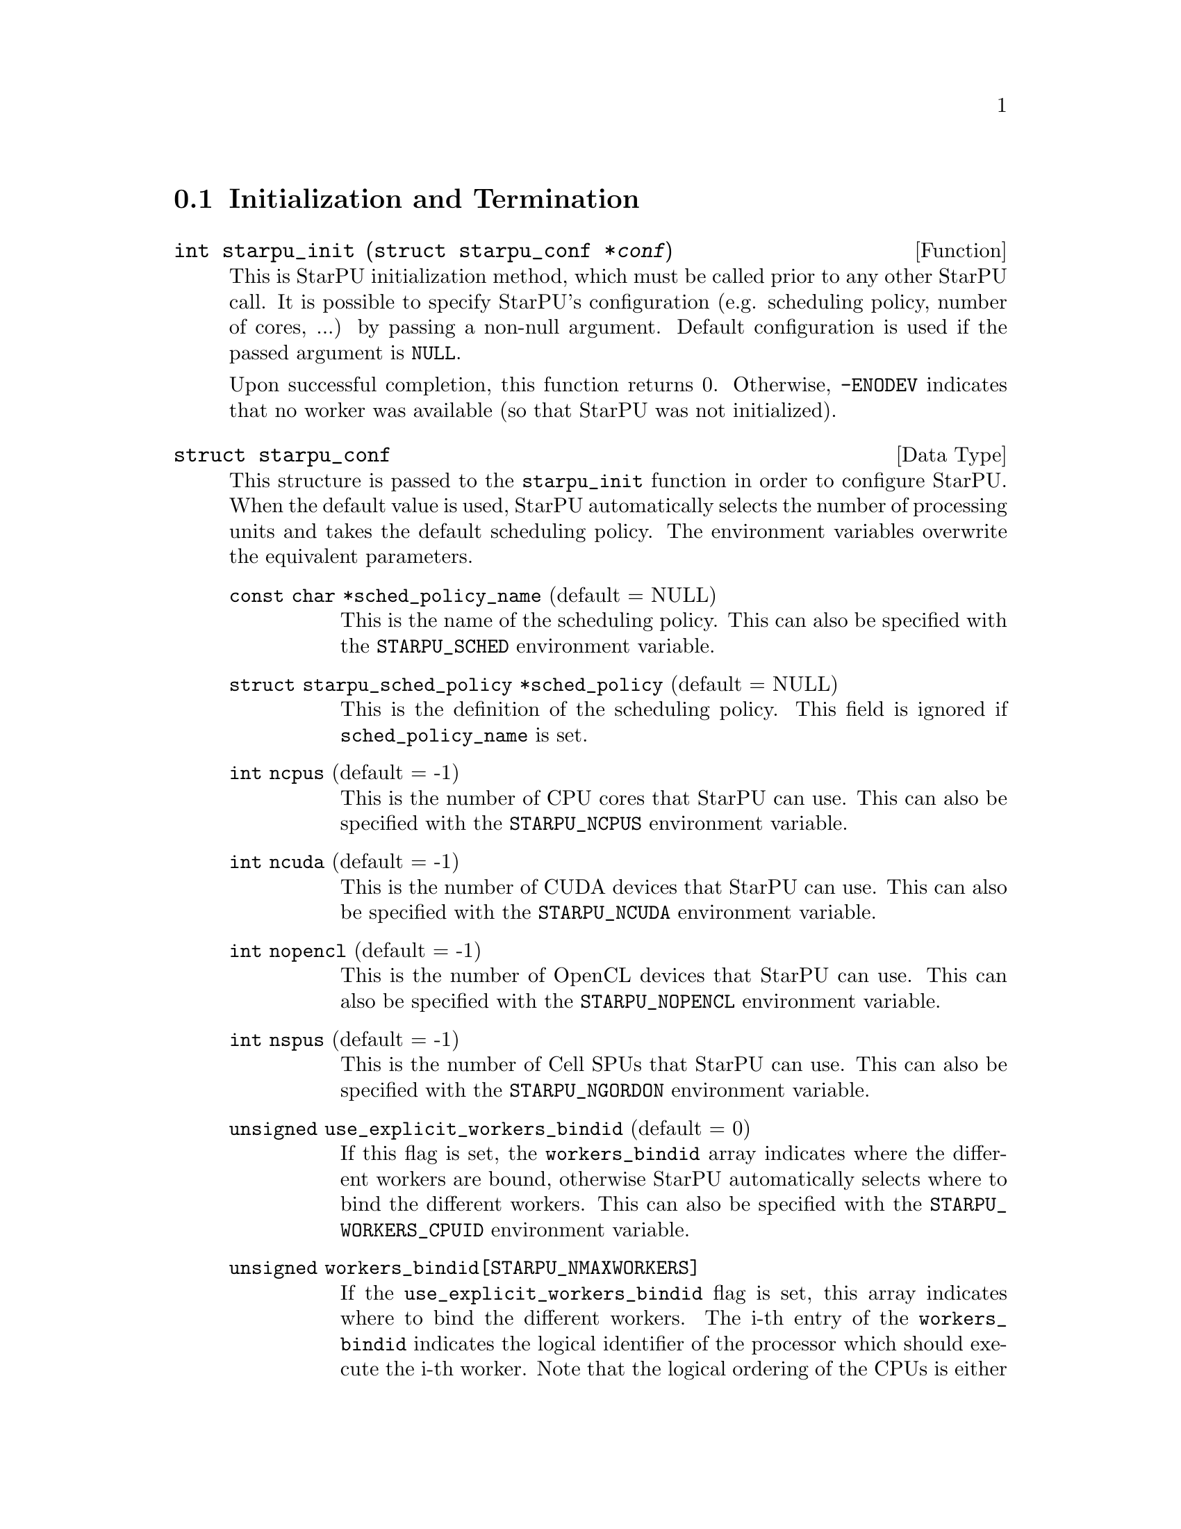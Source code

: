 @c -*-texinfo-*-

@c This file is part of the StarPU Handbook.
@c Copyright (C) 2009--2011  Universit@'e de Bordeaux 1
@c Copyright (C) 2010, 2011, 2012  Centre National de la Recherche Scientifique
@c Copyright (C) 2011 Institut National de Recherche en Informatique et Automatique
@c See the file starpu.texi for copying conditions.

@menu
* Initialization and Termination::  Initialization and Termination methods
* Workers' Properties::         Methods to enumerate workers' properties
* Data Library::                Methods to manipulate data
* Data Interfaces::
* Data Partition::
* Codelets and Tasks::          Methods to construct tasks
* Explicit Dependencies::       Explicit Dependencies
* Implicit Data Dependencies::  Implicit Data Dependencies
* Performance Model API::
* Profiling API::               Profiling API
* CUDA extensions::             CUDA extensions
* OpenCL extensions::           OpenCL extensions
* Cell extensions::             Cell extensions
* Miscellaneous helpers::
@end menu

@node Initialization and Termination
@section Initialization and Termination

@deftypefun int starpu_init ({struct starpu_conf *}@var{conf})
This is StarPU initialization method, which must be called prior to any other
StarPU call.  It is possible to specify StarPU's configuration (e.g. scheduling
policy, number of cores, ...) by passing a non-null argument. Default
configuration is used if the passed argument is @code{NULL}.

Upon successful completion, this function returns 0. Otherwise, @code{-ENODEV}
indicates that no worker was available (so that StarPU was not initialized).
@end deftypefun

@deftp {Data Type} {struct starpu_conf}
This structure is passed to the @code{starpu_init} function in order
to configure StarPU.
When the default value is used, StarPU automatically selects the number of
processing units and takes the default scheduling policy. The environment
variables overwrite the equivalent parameters.

@table @asis
@item @code{const char *sched_policy_name} (default = NULL)
This is the name of the scheduling policy. This can also be specified
with the @code{STARPU_SCHED} environment variable.

@item @code{struct starpu_sched_policy *sched_policy} (default = NULL)
This is the definition of the scheduling policy. This field is ignored
if @code{sched_policy_name} is set.

@item @code{int ncpus} (default = -1)
This is the number of CPU cores that StarPU can use. This can also be
specified with the @code{STARPU_NCPUS} environment variable.

@item @code{int ncuda} (default = -1)
This is the number of CUDA devices that StarPU can use. This can also
be specified with the @code{STARPU_NCUDA} environment variable.

@item @code{int nopencl} (default = -1)
This is the number of OpenCL devices that StarPU can use. This can
also be specified with the @code{STARPU_NOPENCL} environment variable.

@item @code{int nspus} (default = -1)
This is the number of Cell SPUs that StarPU can use. This can also be
specified with the @code{STARPU_NGORDON} environment variable.

@item @code{unsigned use_explicit_workers_bindid} (default = 0)
If this flag is set, the @code{workers_bindid} array indicates where the
different workers are bound, otherwise StarPU automatically selects where to
bind the different workers. This can also be specified with the
@code{STARPU_WORKERS_CPUID} environment variable.

@item @code{unsigned workers_bindid[STARPU_NMAXWORKERS]}
If the @code{use_explicit_workers_bindid} flag is set, this array
indicates where to bind the different workers. The i-th entry of the
@code{workers_bindid} indicates the logical identifier of the
processor which should execute the i-th worker. Note that the logical
ordering of the CPUs is either determined by the OS, or provided by
the @code{hwloc} library in case it is available.

@item @code{unsigned use_explicit_workers_cuda_gpuid} (default = 0)
If this flag is set, the CUDA workers will be attached to the CUDA devices
specified in the @code{workers_cuda_gpuid} array. Otherwise, StarPU affects the
CUDA devices in a round-robin fashion. This can also be specified with the
@code{STARPU_WORKERS_CUDAID} environment variable.

@item @code{unsigned workers_cuda_gpuid[STARPU_NMAXWORKERS]}
If the @code{use_explicit_workers_cuda_gpuid} flag is set, this array
contains the logical identifiers of the CUDA devices (as used by
@code{cudaGetDevice}).

@item @code{unsigned use_explicit_workers_opencl_gpuid} (default = 0)
If this flag is set, the OpenCL workers will be attached to the OpenCL devices
specified in the @code{workers_opencl_gpuid} array. Otherwise, StarPU affects
the OpenCL devices in a round-robin fashion. This can also be specified with
the @code{STARPU_WORKERS_OPENCLID} environment variable.

@item @code{unsigned workers_opencl_gpuid[STARPU_NMAXWORKERS]}
If the @code{use_explicit_workers_opencl_gpuid} flag is set, this array
contains the logical identifiers of the OpenCL devices to be used.

@item @code{int calibrate} (default = 0)
If this flag is set, StarPU will calibrate the performance models when
executing tasks. If this value is equal to -1, the default value is used. This
can also be specified with the @code{STARPU_CALIBRATE} environment variable.

@item @code{int single_combined_worker} (default = 0)
By default, StarPU parallel tasks concurrently.
Some parallel libraries (e.g. most OpenMP implementations) however do
not support concurrent calls to parallel code. In such case, setting this flag
makes StarPU only start one parallel task at a time.
@code{STARPU_SINGLE_COMBINED_WORKER} environment variable.
@end table
@end deftp

@deftypefun int starpu_conf_init ({struct starpu_conf *}@var{conf})
This function initializes the @var{conf} structure passed as argument
with the default values. In case some configuration parameters are already
specified through environment variables, @code{starpu_conf_init} initializes
the fields of the structure according to the environment variables. For
instance if @code{STARPU_CALIBRATE} is set, its value is put in the
@code{.ncuda} field of the structure passed as argument.

Upon successful completion, this function returns 0. Otherwise, @code{-EINVAL}
indicates that the argument was NULL.
@end deftypefun

@deftypefun void starpu_shutdown (void)
This is StarPU termination method. It must be called at the end of the
application: statistics and other post-mortem debugging information are not
guaranteed to be available until this method has been called.
@end deftypefun

@node Workers' Properties
@section Workers' Properties

@deftp {Data Type} {enum starpu_archtype}
The different values are:
@table @asis
@item @code{STARPU_CPU_WORKER}
@item @code{STARPU_CUDA_WORKER}
@item @code{STARPU_OPENCL_WORKER}
@item @code{STARPU_GORDON_WORKER}
@end table
@end deftp

@deftypefun unsigned starpu_worker_get_count (void)
This function returns the number of workers (i.e. processing units executing
StarPU tasks). The returned value should be at most @code{STARPU_NMAXWORKERS}.
@end deftypefun

@deftypefun int starpu_worker_get_count_by_type ({enum starpu_archtype} @var{type})
Returns the number of workers of the given type indicated by the argument. A positive
(or null) value is returned in case of success, @code{-EINVAL} indicates that
the type is not valid otherwise.
@end deftypefun

@deftypefun unsigned starpu_cpu_worker_get_count (void)
This function returns the number of CPUs controlled by StarPU. The returned
value should be at most @code{STARPU_MAXCPUS}.
@end deftypefun

@deftypefun unsigned starpu_cuda_worker_get_count (void)
This function returns the number of CUDA devices controlled by StarPU. The returned
value should be at most @code{STARPU_MAXCUDADEVS}.
@end deftypefun

@deftypefun unsigned starpu_opencl_worker_get_count (void)
This function returns the number of OpenCL devices controlled by StarPU. The returned
value should be at most @code{STARPU_MAXOPENCLDEVS}.
@end deftypefun

@deftypefun unsigned starpu_spu_worker_get_count (void)
This function returns the number of Cell SPUs controlled by StarPU.
@end deftypefun

@deftypefun int starpu_worker_get_id (void)
This function returns the identifier of the current worker, i.e the one associated to the calling
thread. The returned value is either -1 if the current context is not a StarPU
worker (i.e. when called from the application outside a task or a callback), or
an integer between 0 and @code{starpu_worker_get_count() - 1}.
@end deftypefun

@deftypefun int starpu_worker_get_ids_by_type ({enum starpu_archtype} @var{type}, int *@var{workerids}, int @var{maxsize})
This function gets the list of identifiers of workers with the given
type. It fills the workerids array with the identifiers of the workers that have the type
indicated in the first argument. The maxsize argument indicates the size of the
workids array. The returned value gives the number of identifiers that were put
in the array. @code{-ERANGE} is returned is maxsize is lower than the number of
workers with the appropriate type: in that case, the array is filled with the
maxsize first elements. To avoid such overflows, the value of maxsize can be
chosen by the means of the @code{starpu_worker_get_count_by_type} function, or
by passing a value greater or equal to @code{STARPU_NMAXWORKERS}.
@end deftypefun

@deftypefun int starpu_worker_get_devid (int @var{id})
This functions returns the device id of the given worker. The worker
should be identified with the value returned by the @code{starpu_worker_get_id} function. In the case of a
CUDA worker, this device identifier is the logical device identifier exposed by
CUDA (used by the @code{cudaGetDevice} function for instance). The device
identifier of a CPU worker is the logical identifier of the core on which the
worker was bound; this identifier is either provided by the OS or by the
@code{hwloc} library in case it is available.
@end deftypefun

@deftypefun {enum starpu_archtype} starpu_worker_get_type (int @var{id})
This function returns the type of processing unit associated to a
worker. The worker identifier is a value returned by the
@code{starpu_worker_get_id} function). The returned value
indicates the architecture of the worker: @code{STARPU_CPU_WORKER} for a CPU
core, @code{STARPU_CUDA_WORKER} for a CUDA device,
@code{STARPU_OPENCL_WORKER} for a OpenCL device, and
@code{STARPU_GORDON_WORKER} for a Cell SPU. The value returned for an invalid
identifier is unspecified.
@end deftypefun

@deftypefun void starpu_worker_get_name (int @var{id}, char *@var{dst}, size_t @var{maxlen})
This function allows to get the name of a given worker.
StarPU associates a unique human readable string to each processing unit. This
function copies at most the @var{maxlen} first bytes of the unique string
associated to a worker identified by its identifier @var{id} into the
@var{dst} buffer. The caller is responsible for ensuring that the @var{dst}
is a valid pointer to a buffer of @var{maxlen} bytes at least. Calling this
function on an invalid identifier results in an unspecified behaviour.
@end deftypefun

@deftypefun unsigned starpu_worker_get_memory_node (unsigned @var{workerid})
This function returns the identifier of the memory node associated to the
worker identified by @var{workerid}.
@end deftypefun

@node Data Library
@section Data Library

@menu
* Introduction to Data Library::
* Basic Data Library API::
* Access registered data from the application::
@end menu

This section describes the data management facilities provided by StarPU.

We show how to use existing data interfaces in @ref{Data Interfaces}, but developers can
design their own data interfaces if required.

@node Introduction to Data Library
@subsection Introduction
Data management is done at a high-level in StarPU: rather than accessing a mere
list of contiguous buffers, the tasks may manipulate data that are described by
a high-level construct which we call data interface.

An example of data interface is the "vector" interface which describes a
contiguous data array on a spefic memory node. This interface is a simple
structure containing the number of elements in the array, the size of the
elements, and the address of the array in the appropriate address space (this
address may be invalid if there is no valid copy of the array in the memory
node). More informations on the data interfaces provided by StarPU are
given in @ref{Data Interfaces}.

When a piece of data managed by StarPU is used by a task, the task
implementation is given a pointer to an interface describing a valid copy of
the data that is accessible from the current processing unit.

Every worker is associated to a memory node which is a logical abstraction of
the address space from which the processing unit gets its data. For instance,
the memory node associated to the different CPU workers represents main memory
(RAM), the memory node associated to a GPU is DRAM embedded on the device.
Every memory node is identified by a logical index which is accessible from the
@code{starpu_worker_get_memory_node} function. When registering a piece of data
to StarPU, the specified memory node indicates where the piece of data
initially resides (we also call this memory node the home node of a piece of
data).

@node Basic Data Library API
@subsection Basic Data Library API

@deftypefun int starpu_malloc (void **@var{A}, size_t @var{dim})
This function allocates data of the given size in main memory. It will also try to pin it in
CUDA or OpenCL, so that data transfers from this buffer can be asynchronous, and
thus permit data transfer and computation overlapping. The allocated buffer must
be freed thanks to the @code{starpu_free} function.
@end deftypefun

@deftypefun int starpu_free (void *@var{A})
This function frees memory which has previously allocated with
@code{starpu_malloc}.
@end deftypefun

@deftp {Data Type} {enum starpu_access_mode}
This datatype describes a data access mode. The different available modes are:
@table @asis
@item @code{STARPU_R}: read-only mode.
@item @code{STARPU_W}: write-only mode.
@item @code{STARPU_RW}: read-write mode. This is equivalent to @code{STARPU_R|STARPU_W}.
@item @code{STARPU_SCRATCH}: scratch memory. A temporary buffer is allocated for the task, but StarPU does not enforce data consistency, i.e. each device has its own buffer, independently from each other (even for CPUs), and no data transfer is ever performed. This is useful for temporary variables to avoid allocating/freeing buffers inside each task. For now, no behaviour is defined concerning the relation with STARPU_R/W modes and the value provided at registration, i.e. the value of the scratch buffer is undefined at entry of the codelet function. It is being considered for future extensions at least to define the initial value. For now, data to be used in SCRATCH mode should be registered with node -1 and a NULL pointer, since the value of the provided buffer is simply ignored for now.
@item @code{STARPU_REDUX} reduction mode. TODO: add an example in the advanced examples section.
@end table
@end deftp

@deftp {Data Type} {starpu_data_handle_t}
StarPU uses @code{starpu_data_handle_t} as an opaque handle to manage a piece of
data. Once a piece of data has been registered to StarPU, it is associated to a
@code{starpu_data_handle_t} which keeps track of the state of the piece of data
over the entire machine, so that we can maintain data consistency and locate
data replicates for instance.
@end deftp

@deftypefun void starpu_data_register (starpu_data_handle_t *@var{handleptr}, uint32_t @var{home_node}, void *@var{data_interface}, {struct starpu_data_interface_ops} *@var{ops})
Register a piece of data into the handle located at the @var{handleptr}
address. The @var{data_interface} buffer contains the initial description of the
data in the home node. The @var{ops} argument is a pointer to a structure
describing the different methods used to manipulate this type of interface. See
@ref{struct starpu_data_interface_ops} for more details on this structure.

If @code{home_node} is -1, StarPU will automatically
allocate the memory when it is used for the
first time in write-only mode. Once such data handle has been automatically
allocated, it is possible to access it using any access mode.

Note that StarPU supplies a set of predefined types of interface (e.g. vector or
matrix) which can be registered by the means of helper functions (e.g.
@code{starpu_vector_data_register} or @code{starpu_matrix_data_register}).
@end deftypefun

@deftypefun void starpu_data_register_same ({starpu_data_handle_t *}@var{handledst}, starpu_data_handle_t @var{handlesrc})
Register a new piece of data into the handle @var{handledst} with the
same interface as the handle @var{handlesrc}.
@end deftypefun

@deftypefun void starpu_data_unregister (starpu_data_handle_t @var{handle})
This function unregisters a data handle from StarPU. If the data was
automatically allocated by StarPU because the home node was -1, all
automatically allocated buffers are freed. Otherwise, a valid copy of the data
is put back into the home node in the buffer that was initially registered.
Using a data handle that has been unregistered from StarPU results in an
undefined behaviour.
@end deftypefun

@deftypefun void starpu_data_unregister_no_coherency (starpu_data_handle_t @var{handle})
This is the same as starpu_data_unregister, except that StarPU does not put back
a valid copy into the home node, in the buffer that was initially registered.
@end deftypefun

@deftypefun void starpu_data_invalidate (starpu_data_handle_t @var{handle})
Destroy all replicates of the data handle. After data invalidation, the first
access to the handle must be performed in write-only mode. Accessing an
invalidated data in read-mode results in undefined behaviour.
@end deftypefun

@c TODO create a specific sections about user interaction with the DSM ?

@deftypefun void starpu_data_set_wt_mask (starpu_data_handle_t @var{handle}, uint32_t @var{wt_mask})
This function sets the write-through mask of a given data, i.e. a bitmask of
nodes where the data should be always replicated after modification.
@end deftypefun

@deftypefun int starpu_data_prefetch_on_node (starpu_data_handle_t @var{handle}, unsigned @var{node}, unsigned @var{async})
Issue a prefetch request for a given data to a given node, i.e.
requests that the data be replicated to the given node, so that it is available
there for tasks. If the @var{async} parameter is 0, the call will block until
the transfer is achieved, else the call will return as soon as the request is
scheduled (which may however have to wait for a task completion).
@end deftypefun

@deftypefun starpu_data_handle_t starpu_data_lookup ({const void *}@var{ptr})
Return the handle associated to ptr @var{ptr}.
@end deftypefun

@deftypefun int starpu_data_request_allocation (starpu_data_handle_t @var{handle}, uint32_t @var{node})
Explicitly ask StarPU to allocate room for a piece of data on the specified
memory node.
@end deftypefun

@deftypefun void starpu_data_query_status (starpu_data_handle_t @var{handle}, int @var{memory_node}, {int *}@var{is_allocated}, {int *}@var{is_valid}, {int *}@var{is_requested})
Query the status of the handle on the specified memory node.
@end deftypefun

@deftypefun void starpu_data_advise_as_important (starpu_data_handle_t @var{handle}, unsigned @var{is_important})
This function allows to specify that a piece of data can be discarded
without impacting the application.
@end deftypefun

@deftypefun void starpu_data_set_reduction_methods (starpu_data_handle_t @var{handle}, {struct starpu_codelet *}@var{redux_cl}, {struct starpu_codelet *}@var{init_cl})
This sets the codelets to be used for the @var{handle} when it is accessed in
REDUX mode. Per-worker buffers will be initialized with the @var{init_cl}
codelet, and reduction between per-worker buffers will be done with the
@var{redux_cl} codelet.
@end deftypefun

@node Access registered data from the application
@subsection Access registered data from the application

@deftypefun int starpu_data_acquire (starpu_data_handle_t @var{handle}, {enum starpu_access_mode} @var{mode})
The application must call this function prior to accessing registered data from
main memory outside tasks. StarPU ensures that the application will get an
up-to-date copy of the data in main memory located where the data was
originally registered, and that all concurrent accesses (e.g. from tasks) will
be consistent with the access mode specified in the @var{mode} argument.
@code{starpu_data_release} must be called once the application does not need to
access the piece of data anymore.  Note that implicit data
dependencies are also enforced by @code{starpu_data_acquire}, i.e.
@code{starpu_data_acquire} will wait for all tasks scheduled to work on
the data, unless that they have not been disabled explictly by calling
@code{starpu_data_set_default_sequential_consistency_flag} or
@code{starpu_data_set_sequential_consistency_flag}.
@code{starpu_data_acquire} is a blocking call, so that it cannot be called from
tasks or from their callbacks (in that case, @code{starpu_data_acquire} returns
@code{-EDEADLK}). Upon successful completion, this function returns 0.
@end deftypefun


@deftypefun int starpu_data_acquire_cb (starpu_data_handle_t @var{handle}, {enum starpu_access_mode} @var{mode}, void (*@var{callback})(void *), void *@var{arg})
@code{starpu_data_acquire_cb} is the asynchronous equivalent of
@code{starpu_data_release}. When the data specified in the first argument is
available in the appropriate access mode, the callback function is executed.
The application may access the requested data during the execution of this
callback. The callback function must call @code{starpu_data_release} once the
application does not need to access the piece of data anymore.
Note that implicit data dependencies are also enforced by
@code{starpu_data_acquire_cb} in case they are enabled.
 Contrary to @code{starpu_data_acquire}, this function is non-blocking and may
be called from task callbacks. Upon successful completion, this function
returns 0.
@end deftypefun

@defmac STARPU_DATA_ACQUIRE_CB (starpu_data_handle_t @var{handle}, {enum starpu_access_mode} @var{mode}, code)
@code{STARPU_DATA_ACQUIRE_CB} is the same as @code{starpu_data_acquire_cb},
except that the code to be executed in a callback is directly provided as a
macro parameter, and the data handle is automatically released after it. This
permits to easily execute code which depends on the value of some registered
data. This is non-blocking too and may be called from task callbacks.
@end defmac

@deftypefun void starpu_data_release (starpu_data_handle_t @var{handle})
This function releases the piece of data acquired by the application either by
@code{starpu_data_acquire} or by @code{starpu_data_acquire_cb}.
@end deftypefun

@node Data Interfaces
@section Data Interfaces

@menu
* Registering Data::
* Accessing Data Interfaces::
@end menu

@node Registering Data
@subsection Registering Data

There are several ways to register a memory region so that it can be managed by
StarPU.  The functions below allow the registration of vectors, 2D matrices, 3D
matrices as well as  BCSR and CSR sparse matrices.

@deftypefun void starpu_void_data_register ({starpu_data_handle_t *}@var{handle})
Register a void interface. There is no data really associated to that
interface, but it may be used as a synchronization mechanism. It also
permits to express an abstract piece of data that is managed by the
application internally: this makes it possible to forbid the
concurrent execution of different tasks accessing the same "void" data
in read-write concurrently.
@end deftypefun

@deftypefun void starpu_variable_data_register ({starpu_data_handle_t *}@var{handle}, uint32_t @var{home_node}, uintptr_t @var{ptr}, size_t @var{size})
Register the @var{size}-byte element pointed to by @var{ptr}, which is
typically a scalar, and initialize @var{handle} to represent this data
item.

@cartouche
@smallexample
float var;
starpu_data_handle_t var_handle;
starpu_variable_data_register(&var_handle, 0, (uintptr_t)&var, sizeof(var));
@end smallexample
@end cartouche
@end deftypefun

@deftypefun void starpu_vector_data_register ({starpu_data_handle_t *}@var{handle}, uint32_t @var{home_node}, uintptr_t @var{ptr}, uint32_t @var{nx}, size_t @var{elemsize})
Register the @var{nx} @var{elemsize}-byte elements pointed to by
@var{ptr} and initialize @var{handle} to represent it.

@cartouche
@smallexample
float vector[NX];
starpu_data_handle_t vector_handle;
starpu_vector_data_register(&vector_handle, 0, (uintptr_t)vector, NX,
                            sizeof(vector[0]));
@end smallexample
@end cartouche
@end deftypefun

@deftypefun void starpu_matrix_data_register ({starpu_data_handle_t *}@var{handle}, uint32_t @var{home_node}, uintptr_t @var{ptr}, uint32_t @var{ld}, uint32_t @var{nx}, uint32_t @var{ny}, size_t @var{elemsize})
Register the @var{nx}x@var{ny} 2D matrix of @var{elemsize}-byte elements
pointed by @var{ptr} and initialize @var{handle} to represent it.
@var{ld} specifies the number of elements between rows.
a value greater than @var{nx} adds padding, which can be useful for
alignment purposes.

@cartouche
@smallexample
float *matrix;
starpu_data_handle_t matrix_handle;
matrix = (float*)malloc(width * height * sizeof(float));
starpu_matrix_data_register(&matrix_handle, 0, (uintptr_t)matrix,
                            width, width, height, sizeof(float));
@end smallexample
@end cartouche
@end deftypefun

@deftypefun void starpu_block_data_register ({starpu_data_handle_t *}@var{handle}, uint32_t @var{home_node}, uintptr_t @var{ptr}, uint32_t @var{ldy}, uint32_t @var{ldz}, uint32_t @var{nx}, uint32_t @var{ny}, uint32_t @var{nz}, size_t @var{elemsize})
Register the @var{nx}x@var{ny}x@var{nz} 3D matrix of @var{elemsize}-byte
elements pointed by @var{ptr} and initialize @var{handle} to represent
it.  Again, @var{ldy} and @var{ldz} specify the number of elements
between rows and between z planes.

@cartouche
@smallexample
float *block;
starpu_data_handle_t block_handle;
block = (float*)malloc(nx*ny*nz*sizeof(float));
starpu_block_data_register(&block_handle, 0, (uintptr_t)block,
                           nx, nx*ny, nx, ny, nz, sizeof(float));
@end smallexample
@end cartouche
@end deftypefun

@deftypefun void starpu_bcsr_data_register (starpu_data_handle_t *@var{handle}, uint32_t @var{home_node}, uint32_t @var{nnz}, uint32_t @var{nrow}, uintptr_t @var{nzval}, uint32_t *@var{colind}, uint32_t *@var{rowptr}, uint32_t @var{firstentry}, uint32_t @var{r}, uint32_t @var{c}, size_t @var{elemsize})
This variant of @code{starpu_data_register} uses the BCSR (Blocked
Compressed Sparse Row Representation) sparse matrix interface.
Register the sparse matrix made of @var{nnz} non-zero values of size
@var{elemsize} stored in @var{nzval} and initializes @var{handle} to represent
it. Blocks have size @var{r} * @var{c}. @var{nrow} is the number of rows (in
terms of blocks), @var{colind} is the list of positions of the non-zero entries
on the row, @var{rowptr} is the index (in nzval) of the first entry of the row.
@var{fristentry} is the index of the first entry of the given arrays (usually 0
or 1).
@end deftypefun

@deftypefun void starpu_csr_data_register (starpu_data_handle_t *@var{handle}, uint32_t @var{home_node}, uint32_t @var{nnz}, uint32_t @var{nrow}, uintptr_t @var{nzval}, uint32_t *@var{colind}, uint32_t *@var{rowptr}, uint32_t @var{firstentry}, size_t @var{elemsize})
This variant of @code{starpu_data_register} uses the CSR (Compressed
Sparse Row Representation) sparse matrix interface.
TODO
@end deftypefun

@deftypefun {void *} starpu_data_get_interface_on_node (starpu_data_handle_t @var{handle}, unsigned @var{memory_node})
Return the interface associated with @var{handle} on @var{memory_node}.
@end deftypefun

@node Accessing Data Interfaces
@subsection Accessing Data Interfaces

Each data interface is provided with a set of field access functions.
The ones using a @code{void *} parameter aimed to be used in codelet
implementations (see for example the code in @ref{Vector Scaling Using StarPu's API}).

@deftp {Data Type} {enum starpu_data_interface_id}
The different values are:
@table @asis
@item @code{STARPU_MATRIX_INTERFACE_ID}
@item @code{STARPU_BLOCK_INTERFACE_ID}
@item @code{STARPU_VECTOR_INTERFACE_ID}
@item @code{STARPU_CSR_INTERFACE_ID}
@item @code{STARPU_BCSR_INTERFACE_ID}
@item @code{STARPU_VARIABLE_INTERFACE_ID}
@item @code{STARPU_VOID_INTERFACE_ID}
@item @code{STARPU_MULTIFORMAT_INTERFACE_ID}
@item @code{STARPU_NINTERFACES_ID}: number of data interfaces
@end table
@end deftp

@menu
* Accessing Handle::
* Accessing Variable Data Interfaces::
* Accessing Vector Data Interfaces::
* Accessing Matrix Data Interfaces::
* Accessing Block Data Interfaces::
* Accessing BCSR Data Interfaces::
* Accessing CSR Data Interfaces::
@end menu

@node Accessing Handle
@subsubsection Handle

@deftypefun {void *} starpu_handle_to_pointer (starpu_data_handle_t @var{handle}, uint32_t @var{node})
Return the pointer associated with @var{handle} on node @var{node} or
@code{NULL} if @var{handle}'s interface does not support this
operation or data for this handle is not allocated on that node.
@end deftypefun

@deftypefun {void *} starpu_handle_get_local_ptr (starpu_data_handle_t @var{handle})
Return the local pointer associated with @var{handle} or @code{NULL}
if @var{handle}'s interface does not have data allocated locally
@end deftypefun

@deftypefun {enum starpu_data_interface_id} starpu_handle_get_interface_id (starpu_data_handle_t @var{handle})
Return the unique identifier of the interface associated with the given @var{handle}.
@end deftypefun

@node Accessing Variable Data Interfaces
@subsubsection Variable Data Interfaces

@deftypefun size_t starpu_variable_get_elemsize (starpu_data_handle_t @var{handle})
Return the size of the variable designated by @var{handle}.
@end deftypefun

@deftypefun uintptr_t starpu_variable_get_local_ptr (starpu_data_handle_t @var{handle})
Return a pointer to the variable designated by @var{handle}.
@end deftypefun

@defmac STARPU_VARIABLE_GET_PTR ({void *}@var{interface})
Return a pointer to the variable designated by @var{interface}.
@end defmac

@defmac STARPU_VARIABLE_GET_ELEMSIZE ({void *}@var{interface})
Return the size of the variable designated by @var{interface}.
@end defmac

@node Accessing Vector Data Interfaces
@subsubsection Vector Data Interfaces

@deftypefun uint32_t starpu_vector_get_nx (starpu_data_handle_t @var{handle})
Return the number of elements registered into the array designated by @var{handle}.
@end deftypefun

@deftypefun size_t starpu_vector_get_elemsize (starpu_data_handle_t @var{handle})
Return the size of each element of the array designated by @var{handle}.
@end deftypefun

@deftypefun uintptr_t starpu_vector_get_local_ptr (starpu_data_handle_t @var{handle})
Return the local pointer associated with @var{handle}.
@end deftypefun

@defmac STARPU_VECTOR_GET_PTR ({void *}@var{interface})
Return a pointer to the array designated by @var{interface}, valid on CPUs and
CUDA only. For OpenCL, the device handle and offset need to be used instead.
@end defmac

@defmac STARPU_VECTOR_GET_DEV_HANDLE ({void *}@var{interface})
Return a device handle for the array designated by @var{interface}, to be used on OpenCL. the offset
documented below has to be used in addition to this.
@end defmac

@defmac STARPU_VECTOR_GET_OFFSET ({void *}@var{interface})
Return the offset in the array designated by @var{interface}, to be used with the device handle.
@end defmac

@defmac STARPU_VECTOR_GET_NX ({void *}@var{interface})
Return the number of elements registered into the array designated by @var{interface}.
@end defmac

@defmac STARPU_VECTOR_GET_ELEMSIZE ({void *}@var{interface})
Return the size of each element of the array designated by @var{interface}.
@end defmac

@node Accessing Matrix Data Interfaces
@subsubsection Matrix Data Interfaces

@deftypefun uint32_t starpu_matrix_get_nx (starpu_data_handle_t @var{handle})
Return the number of elements on the x-axis of the matrix designated by @var{handle}.
@end deftypefun

@deftypefun uint32_t starpu_matrix_get_ny (starpu_data_handle_t @var{handle})
Return the number of elements on the y-axis of the matrix designated by
@var{handle}.
@end deftypefun

@deftypefun uint32_t starpu_matrix_get_local_ld (starpu_data_handle_t @var{handle})
Return the number of elements between each row of the matrix designated by
@var{handle}. Maybe be equal to nx when there is no padding.
@end deftypefun

@deftypefun uintptr_t starpu_matrix_get_local_ptr (starpu_data_handle_t @var{handle})
Return the local pointer associated with @var{handle}.
@end deftypefun

@deftypefun size_t starpu_matrix_get_elemsize (starpu_data_handle_t @var{handle})
Return the size of the elements registered into the matrix designated by
@var{handle}.
@end deftypefun

@defmac STARPU_MATRIX_GET_PTR ({void *}@var{interface})
Return a pointer to the matrix designated by @var{interface}, valid on CPUs and
CUDA devices only. For OpenCL devices, the device handle and offset need to be
used instead.
@end defmac

@defmac STARPU_MATRIX_GET_DEV_HANDLE ({void *}@var{interface})
Return a device handle for the matrix designated by @var{interface}, to be used
on OpenCL. The offset documented below has to be used in addition to this.
@end defmac

@defmac STARPU_MATRIX_GET_OFFSET ({void *}@var{interface})
Return the offset in the matrix designated by @var{interface}, to be used with
the device handle.
@end defmac

@defmac STARPU_MATRIX_GET_NX ({void *}@var{interface})
Return the number of elements on the x-axis of the matrix designated by
@var{interface}.
@end defmac

@defmac STARPU_MATRIX_GET_NY ({void *}@var{interface})
Return the number of elements on the y-axis of the matrix designated by
@var{interface}.
@end defmac

@defmac STARPU_MATRIX_GET_LD ({void *}@var{interface})
Return the number of elements between each row of the matrix designated by
@var{interface}. May be equal to nx when there is no padding.
@end defmac

@defmac STARPU_MATRIX_GET_ELEMSIZE ({void *}@var{interface})
Return the size of the elements registered into the matrix designated by
@var{interface}.
@end defmac

@node Accessing Block Data Interfaces
@subsubsection Block Data Interfaces

@deftypefun uint32_t starpu_block_get_nx (starpu_data_handle_t @var{handle})
Return the number of elements on the x-axis of the block designated by @var{handle}.
@end deftypefun

@deftypefun uint32_t starpu_block_get_ny (starpu_data_handle_t @var{handle})
Return the number of elements on the y-axis of the block designated by @var{handle}.
@end deftypefun

@deftypefun uint32_t starpu_block_get_nz (starpu_data_handle_t @var{handle})
Return the number of elements on the z-axis of the block designated by @var{handle}.
@end deftypefun

@deftypefun uint32_t starpu_block_get_local_ldy (starpu_data_handle_t @var{handle})
Return the number of elements between each row of the block designated by
@var{handle}, in the format of the current memory node.
@end deftypefun

@deftypefun uint32_t starpu_block_get_local_ldz (starpu_data_handle_t @var{handle})
Return the number of elements between each z plane of the block designated by
@var{handle}, in the format of the current memory node.
@end deftypefun

@deftypefun uintptr_t starpu_block_get_local_ptr (starpu_data_handle_t @var{handle})
Return the local pointer associated with @var{handle}.
@end deftypefun

@deftypefun size_t starpu_block_get_elemsize (starpu_data_handle_t @var{handle})
Return the size of the elements of the block designated by @var{handle}.
@end deftypefun

@defmac STARPU_BLOCK_GET_PTR ({void *}@var{interface})
Return a pointer to the block designated by @var{interface}.
@end defmac

@defmac STARPU_BLOCK_GET_DEV_HANDLE ({void *}@var{interface})
Return a device handle for the block designated by @var{interface}, to be used
on OpenCL. The offset document below has to be used in addition to this.
@end defmac

@defmac STARPU_BLOCK_GET_OFFSET ({void *}@var{interface})
Return the offset in the block designated by @var{interface}, to be used with
the device handle.
@end defmac

@defmac STARPU_BLOCK_GET_NX ({void *}@var{interface})
Return the number of elements on the x-axis of the block designated by @var{handle}.
@end defmac

@defmac STARPU_BLOCK_GET_NY ({void *}@var{interface})
Return the number of elements on the y-axis of the block designated by @var{handle}.
@end defmac

@defmac STARPU_BLOCK_GET_NZ ({void *}@var{interface})
Return the number of elements on the z-axis of the block designated by @var{handle}.
@end defmac

@defmac STARPU_BLOCK_GET_LDY ({void *}@var{interface})
Return the number of elements between each row of the block designated by
@var{interface}. May be equal to nx when there is no padding.
@end defmac

@defmac STARPU_BLOCK_GET_LDZ ({void *}@var{interface})
Return the number of elements between each z plane of the block designated by
@var{interface}. May be equal to nx*ny when there is no padding.
@end defmac

@defmac STARPU_BLOCK_GET_ELEMSIZE ({void *}@var{interface})
Return the size of the elements of the matrix designated by @var{interface}.
@end defmac

@node Accessing BCSR Data Interfaces
@subsubsection BCSR Data Interfaces

@deftypefun uint32_t starpu_bcsr_get_nnz (starpu_data_handle_t @var{handle})
Return the number of non-zero elements in the matrix designated by @var{handle}.
@end deftypefun

@deftypefun uint32_t starpu_bcsr_get_nrow (starpu_data_handle_t @var{handle})
Return the number of rows (in terms of blocks of size r*c) in the matrix
designated by @var{handle}.
@end deftypefun

@deftypefun uint32_t starpu_bcsr_get_firstentry (starpu_data_handle_t @var{handle})
Return the index at which all arrays (the column indexes, the row pointers...)
of the matrix desginated by @var{handle} start.
@end deftypefun

@deftypefun uintptr_t starpu_bcsr_get_local_nzval (starpu_data_handle_t @var{handle})
Return a pointer to the non-zero values of the matrix designated by @var{handle}.
@end deftypefun

@deftypefun {uint32_t *} starpu_bcsr_get_local_colind (starpu_data_handle_t @var{handle})
Return a pointer to the column index, which holds the positions of the non-zero
entries in the matrix designated by @var{handle}.
@end deftypefun

@deftypefun {uint32_t *} starpu_bcsr_get_local_rowptr (starpu_data_handle_t @var{handle})
Return the row pointer array of the matrix designated by @var{handle}.
@end deftypefun

@deftypefun uint32_t starpu_bcsr_get_r (starpu_data_handle_t @var{handle})
Return the number of rows in a block.
@end deftypefun

@deftypefun uint32_t starpu_bcsr_get_c (starpu_data_handle_t @var{handle})
Return the numberof columns in a block.
@end deftypefun

@deftypefun size_t starpu_bcsr_get_elemsize (starpu_data_handle_t @var{handle})
Return the size of the elements in the matrix designated by @var{handle}.
@end deftypefun

@defmac STARPU_BCSR_GET_NNZ ({void *}@var{interface})
Return the number of non-zero values in the matrix designated by @var{interface}.
@end defmac

@defmac STARPU_BCSR_GET_NZVAL ({void *}@var{interface})
Return a pointer to the non-zero values of the matrix designated by @var{interface}.
@end defmac

@defmac STARPU_BCSR_GET_COLIND ({void *}@var{interface})
Return a pointer to the column index of the matrix designated by @var{interface}.
@end defmac

@defmac STARPU_BCSR_GET_ROWPTR ({void *}@var{interface})
Return a pointer to the row pointer array of the matrix designated by @var{interface}.
@end defmac


@node Accessing CSR Data Interfaces
@subsubsection CSR Data Interfaces

@deftypefun uint32_t starpu_csr_get_nnz (starpu_data_handle_t @var{handle})
Return the number of non-zero values in the matrix designated by @var{handle}.
@end deftypefun

@deftypefun uint32_t starpu_csr_get_nrow (starpu_data_handle_t @var{handle})
Return the size of the row pointer array of the matrix designated by @var{handle}.
@end deftypefun

@deftypefun uint32_t starpu_csr_get_firstentry (starpu_data_handle_t @var{handle})
Return the index at which all arrays (the column indexes, the row pointers...)
of the matrix designated by @var{handle} start.
@end deftypefun

@deftypefun uintptr_t starpu_csr_get_local_nzval (starpu_data_handle_t @var{handle})
Return a local pointer to the non-zero values of the matrix designated by @var{handle}.
@end deftypefun

@deftypefun {uint32_t *} starpu_csr_get_local_colind (starpu_data_handle_t @var{handle})
Return a local pointer to the column index of the matrix designated by @var{handle}.
@end deftypefun

@deftypefun {uint32_t *} starpu_csr_get_local_rowptr (starpu_data_handle_t @var{handle})
Return a local pointer to the row pointer array of the matrix designated by @var{handle}.
@end deftypefun

@deftypefun size_t starpu_csr_get_elemsize (starpu_data_handle_t @var{handle})
Return the size of the elements registered into the matrix designated by @var{handle}.
@end deftypefun

@defmac STARPU_CSR_GET_NNZ ({void *}@var{interface})
Return the number of non-zero values in the matrix designated by @var{interface}.
@end defmac

@defmac STARPU_CSR_GET_NROW ({void *}@var{interface})
Return the size of the row pointer array of the matrix designated by @var{interface}.
@end defmac

@defmac STARPU_CSR_GET_NZVAL ({void *}@var{interface})
Return a pointer to the non-zero values of the matrix designated by @var{interface}.
@end defmac

@defmac STARPU_CSR_GET_COLIND ({void *}@var{interface})
Return a pointer to the column index of the matrix designated by @var{interface}.
@end defmac

@defmac STARPU_CSR_GET_ROWPTR ({void *}@var{interface})
Return a pointer to the row pointer array of the matrix designated by @var{interface}.
@end defmac

@defmac STARPU_CSR_GET_FIRSTENTRY ({void *}@var{interface})
Return the index at which all arrays (the column indexes, the row pointers...)
of the @var{interface} start.
@end defmac

@defmac STARPU_CSR_GET_ELEMSIZE ({void *}@var{interface})
Return the size of the elements registered into the matrix designated by @var{interface}.
@end defmac

@node Data Partition
@section Data Partition

@menu
* Basic API::
* Predefined filter functions::
@end menu

@node Basic API
@subsection Basic API

@deftp {Data Type} {struct starpu_data_filter}
The filter structure describes a data partitioning operation, to be given to the
@code{starpu_data_partition} function, see @ref{starpu_data_partition}
for an example. The different fields are:

@table @asis
@item @code{void (*filter_func)(void *father_interface, void* child_interface, struct starpu_data_filter *, unsigned id, unsigned nparts)}
This function fills the @code{child_interface} structure with interface
information for the @code{id}-th child of the parent @code{father_interface} (among @code{nparts}).

@item @code{unsigned nchildren}
This is the number of parts to partition the data into.

@item @code{unsigned (*get_nchildren)(struct starpu_data_filter *, starpu_data_handle_t initial_handle)}
This returns the number of children. This can be used instead of @code{nchildren} when the number of
children depends on the actual data (e.g. the number of blocks in a sparse
matrix).

@item @code{struct starpu_data_interface_ops *(*get_child_ops)(struct starpu_data_filter *, unsigned id)}
In case the resulting children use a different data interface, this function
returns which interface is used by child number @code{id}.

@item @code{unsigned filter_arg}
Allow to define an additional parameter for the filter function.

@item @code{void *filter_arg_ptr}
Allow to define an additional pointer parameter for the filter
function, such as the sizes of the different parts.
@end table
@end deftp

@deftypefun void starpu_data_partition (starpu_data_handle_t @var{initial_handle}, {struct starpu_data_filter *}@var{f})
@anchor{starpu_data_partition}
This requests partitioning one StarPU data @var{initial_handle} into several
subdata according to the filter @var{f}, as shown in the following example:

@cartouche
@smallexample
struct starpu_data_filter f = @{
    .filter_func = starpu_vertical_block_filter_func,
    .nchildren = nslicesx,
    .get_nchildren = NULL,
    .get_child_ops = NULL
@};
starpu_data_partition(A_handle, &f);
@end smallexample
@end cartouche
@end deftypefun

@deftypefun void starpu_data_unpartition (starpu_data_handle_t @var{root_data}, uint32_t @var{gathering_node})
This unapplies one filter, thus unpartitioning the data. The pieces of data are
collected back into one big piece in the @var{gathering_node} (usually 0).
@cartouche
@smallexample
starpu_data_unpartition(A_handle, 0);
@end smallexample
@end cartouche
@end deftypefun

@deftypefun int starpu_data_get_nb_children (starpu_data_handle_t @var{handle})
This function returns the number of children.
@end deftypefun

@deftypefun starpu_data_handle_t starpu_data_get_child (starpu_data_handle_t @var{handle}, unsigned @var{i})
Return the @var{i}th child of the given @var{handle}, which must have been partitionned beforehand.
@end deftypefun

@deftypefun starpu_data_handle_t starpu_data_get_sub_data (starpu_data_handle_t @var{root_data}, unsigned @var{depth}, ... )
After partitioning a StarPU data by applying a filter,
@code{starpu_data_get_sub_data} can be used to get handles for each of
the data portions. @var{root_data} is the parent data that was
partitioned. @var{depth} is the number of filters to traverse (in
case several filters have been applied, to e.g. partition in row
blocks, and then in column blocks), and the subsequent
parameters are the indexes. The function returns a handle to the
subdata.
@cartouche
@smallexample
h = starpu_data_get_sub_data(A_handle, 1, taskx);
@end smallexample
@end cartouche
@end deftypefun

@deftypefun starpu_data_handle_t starpu_data_vget_sub_data (starpu_data_handle_t @var{root_data}, unsigned @var{depth}, va_list @var{pa})
This function is similar to @code{starpu_data_get_sub_data} but uses a
va_list for the parameter list.
@end deftypefun

@deftypefun void starpu_data_map_filters (starpu_data_handle_t @var{root_data}, unsigned @var{nfilters}, ...)
Applies @var{nfilters} filters to the handle designated by @var{root_handle}
recursively. @var{nfilters} pointers to variables of the type
starpu_data_filter should be given.
@end deftypefun

@deftypefun void starpu_data_vmap_filters (starpu_data_handle_t @var{root_data}, unsigned @var{nfilters}, va_list @var{pa})
Applies @var{nfilters} filters to the handle designated by @var{root_handle}
recursively. It uses a va_list of pointers to variables of the typer
starpu_data_filter.
@end deftypefun

@node Predefined filter functions
@subsection Predefined filter functions

@menu
* Partitioning BCSR Data::
* Partitioning BLAS interface::
* Partitioning Vector Data::
* Partitioning Block Data::
@end menu

This section gives a partial list of the predefined partitioning functions.
Examples on how to use them are shown in @ref{Partitioning Data}. The complete
list can be found in @code{starpu_data_filters.h} .

@node Partitioning BCSR Data
@subsubsection Partitioning BCSR Data

@deftypefun void starpu_canonical_block_filter_bcsr (void *@var{father_interface}, void *@var{child_interface}, {struct starpu_data_filter} *@var{f}, unsigned @var{id}, unsigned @var{nparts})
This partitions a block-sparse matrix into dense matrices.
@end deftypefun

@deftypefun void starpu_vertical_block_filter_func_csr (void *@var{father_interface}, void *@var{child_interface}, {struct starpu_data_filter} *@var{f}, unsigned @var{id}, unsigned @var{nparts})
This partitions a block-sparse matrix into vertical block-sparse matrices.
@end deftypefun

@node Partitioning BLAS interface
@subsubsection Partitioning BLAS interface

@deftypefun void starpu_block_filter_func (void *@var{father_interface}, void *@var{child_interface}, {struct starpu_data_filter} *@var{f}, unsigned @var{id}, unsigned @var{nparts})
This partitions a dense Matrix into horizontal blocks.
@end deftypefun

@deftypefun void starpu_vertical_block_filter_func (void *@var{father_interface}, void *@var{child_interface}, {struct starpu_data_filter} *@var{f}, unsigned @var{id}, unsigned @var{nparts})
This partitions a dense Matrix into vertical blocks.
@end deftypefun

@node Partitioning Vector Data
@subsubsection Partitioning Vector Data

@deftypefun void starpu_block_filter_func_vector (void *@var{father_interface}, void *@var{child_interface}, {struct starpu_data_filter} *@var{f}, unsigned @var{id}, unsigned @var{nparts})
Return in @code{*@var{child_interface}} the @var{id}th element of the
vector represented by @var{father_interface} once partitioned in
@var{nparts} chunks of equal size.
@end deftypefun


@deftypefun void starpu_vector_list_filter_func (void *@var{father_interface}, void *@var{child_interface}, {struct starpu_data_filter} *@var{f}, unsigned @var{id}, unsigned @var{nparts})
Return in @code{*@var{child_interface}} the @var{id}th element of the
vector represented by @var{father_interface} once partitioned into
@var{nparts} chunks according to the @code{filter_arg_ptr} field of
@code{*@var{f}}.

The @code{filter_arg_ptr} field must point to an array of @var{nparts}
@code{uint32_t} elements, each of which specifies the number of elements
in each chunk of the partition.
@end deftypefun

@deftypefun void starpu_vector_divide_in_2_filter_func (void *@var{father_interface}, void *@var{child_interface}, {struct starpu_data_filter} *@var{f}, unsigned @var{id}, unsigned @var{nparts})
Return in @code{*@var{child_interface}} the @var{id}th element of the
vector represented by @var{father_interface} once partitioned in two
chunks of equal size, ignoring @var{nparts}.  Thus, @var{id} must be
@code{0} or @code{1}.
@end deftypefun


@node Partitioning Block Data
@subsubsection Partitioning Block Data

@deftypefun void starpu_block_filter_func_block (void *@var{father_interface}, void *@var{child_interface}, {struct starpu_data_filter} *@var{f}, unsigned @var{id}, unsigned @var{nparts})
This partitions a 3D matrix along the X axis.
@end deftypefun

@node Codelets and Tasks
@section Codelets and Tasks

This section describes the interface to manipulate codelets and tasks.

@deftp {Data Type} {enum starpu_codelet_type}
Describes the type of parallel task. The different values are:
@table @asis
@item @code{STARPU_SEQ} (default) for classical sequential tasks.
@item @code{STARPU_SPMD} for a parallel task whose threads are handled by
StarPU, the code has to use @code{starpu_combined_worker_get_size} and
@code{starpu_combined_worker_get_rank} to distribute the work
@item @code{STARPU_FORKJOIN} for a parallel task whose threads are started by
the codelet function, which has to use @code{starpu_combined_worker_get_size} to
determine how many threads should be started.
@end table
See @ref{Parallel Tasks} for details.
@end deftp

@defmac STARPU_CPU
This macro is used when setting the field @code{where} of a @code{struct
starpu_codelet} to specify the codelet may be executed on a CPU
processing unit.
@end defmac

@defmac STARPU_CUDA
This macro is used when setting the field @code{where} of a @code{struct
starpu_codelet} to specify the codelet may be executed on a CUDA
processing unit.
@end defmac

@defmac STARPU_SPU
This macro is used when setting the field @code{where} of a @code{struct
starpu_codelet} to specify the codelet may be executed on a SPU
processing unit.
@end defmac

@defmac STARPU_GORDON
This macro is used when setting the field @code{where} of a @code{struct
starpu_codelet} to specify the codelet may be executed on a Cell
processing unit.
@end defmac

@defmac STARPU_OPENCL
This macro is used when setting the field @code{where} of a @code{struct
starpu_codelet} to specify the codelet may be executed on a OpenCL
processing unit.
@end defmac

@defmac STARPU_MULTIPLE_CPU_IMPLEMENTATIONS
Setting the field @code{cpu_func} of a @code{struct starpu_codelet}
with this macro indicates the codelet will have several
implementations. The use of this macro is deprecated. One should
always only define the field @code{cpu_funcs}.
@end defmac

@defmac STARPU_MULTIPLE_CUDA_IMPLEMENTATIONS
Setting the field @code{cuda_func} of a @code{struct starpu_codelet}
with this macro indicates the codelet will have several
implementations. The use of this macro is deprecated. One should
always only define the field @code{cuda_funcs}.
@end defmac

@defmac STARPU_MULTIPLE_OPENCL_IMPLEMENTATIONS
Setting the field @code{opencl_func} of a @code{struct starpu_codelet}
with this macro indicates the codelet will have several
implementations. The use of this macro is deprecated. One should
always only define the field @code{opencl_funcs}.
@end defmac

@deftp {Data Type} {struct starpu_codelet}
The codelet structure describes a kernel that is possibly implemented on various
targets. For compatibility, make sure to initialize the whole structure to zero.

@table @asis
@item @code{uint32_t where} (optional)
Indicates which types of processing units are able to execute the
codelet. The different values
@code{STARPU_CPU}, @code{STARPU_CUDA}, @code{STARPU_SPU},
@code{STARPU_GORDON}, @code{STARPU_OPENCL} can be combined to specify
on which types of processing units the codelet can be executed.
@code{STARPU_CPU|STARPU_CUDA} for instance indicates that the codelet is
implemented for both CPU cores and CUDA devices while @code{STARPU_GORDON}
indicates that it is only available on Cell SPUs. If the field is
unset, its value will be automatically set based on the availability
of the @code{XXX_funcs} fields defined below.

@item @code{int (*can_execute)(unsigned workerid, struct starpu_task *task, unsigned nimpl)} (optional)
Defines a function which should return 1 if the worker designated by @var{workerid} can execute the @var{nimpl}th implementation of the given@var{task}, 0 otherwise.

@item @code{enum starpu_codelet_type type} (optional)
The default is @code{STARPU_SEQ}, i.e. usual sequential implementation. Other
values (@code{STARPU_SPMD} or @code{STARPU_FORKJOIN} declare that a parallel
implementation is also available. See @ref{Parallel Tasks} for details.

@item @code{int max_parallelism} (optional)
If a parallel implementation is available, this denotes the maximum combined
worker size that StarPU will use to execute parallel tasks for this codelet.

@item @code{starpu_cpu_func_t cpu_func} (optional)
This field has been made deprecated. One should use instead the
@code{cpu_funcs} field.

@item @code{starpu_cpu_func_t cpu_funcs[STARPU_MAXIMPLEMENTATIONS]} (optional)
Is an array of function pointers to the CPU implementations of the codelet.
It must be terminated by a NULL value.
The functions prototype must be: @code{void cpu_func(void *buffers[], void *cl_arg)}. The first
argument being the array of data managed by the data management library, and
the second argument is a pointer to the argument passed from the @code{cl_arg}
field of the @code{starpu_task} structure.
If the @code{where} field is set, then the @code{cpu_funcs} field is
ignored if @code{STARPU_CPU} does not appear in the @code{where}
field, it must be non-null otherwise.

@item @code{starpu_cuda_func_t cuda_func} (optional)
This field has been made deprecated. One should use instead the
@code{cuda_funcs} field.

@item @code{starpu_cuda_func_t cuda_funcs[STARPU_MAXIMPLEMENTATIONS]} (optional)
Is an array of function pointers to the CUDA implementations of the codelet.
It must be terminated by a NULL value.
@emph{The functions must be host-functions written in the CUDA runtime
API}. Their prototype must
be: @code{void cuda_func(void *buffers[], void *cl_arg);}.
If the @code{where} field is set, then the @code{cuda_funcs}
field is ignored if @code{STARPU_CUDA} does not appear in the @code{where}
field, it must be non-null otherwise.

@item @code{starpu_opencl_func_t opencl_func} (optional)
This field has been made deprecated. One should use instead the
@code{opencl_funcs} field.

@item @code{starpu_opencl_func_t opencl_funcs[STARPU_MAXIMPLEMENTATIONS]} (optional)
Is an array of function pointers to the OpenCL implementations of the codelet.
It must be terminated by a NULL value.
The functions prototype must be:
@code{void opencl_func(void *buffers[], void *cl_arg);}.
If the @code{where} field is set, then the @code{opencl_funcs} field
is ignored if @code{STARPU_OPENCL} does not appear in the @code{where}
field, it must be non-null otherwise.

@item @code{uint8_t gordon_func} (optional)
This field has been made deprecated. One should use instead the
@code{gordon_funcs} field.

@item @code{uint8_t gordon_funcs[STARPU_MAXIMPLEMENTATIONS]} (optional)
Is an array of index of the Cell SPU implementations of the codelet within the
Gordon library.
It must be terminated by a NULL value.
See Gordon documentation for more details on how to register a kernel and
retrieve its index.

@item @code{unsigned nbuffers}
Specifies the number of arguments taken by the codelet. These arguments are
managed by the DSM and are accessed from the @code{void *buffers[]}
array. The constant argument passed with the @code{cl_arg} field of the
@code{starpu_task} structure is not counted in this number.  This value should
not be above @code{STARPU_NMAXBUFS}.

@item @code{enum starpu_access_mode modes[STARPU_NMAXBUFS]}
Is an array of @code{enum starpu_access_mode}. It describes the
required access modes to the data neeeded by the codelet (e.g.
@code{STARPU_RW}). The number of entries in this array must be
specified in the @code{nbuffers} field (defined above), and should not
exceed @code{STARPU_NMAXBUFS}.
If unsufficient, this value can be set with the @code{--enable-maxbuffers}
option when configuring StarPU.

@item @code{struct starpu_perfmodel *model} (optional)
This is a pointer to the task duration performance model associated to this
codelet. This optional field is ignored when set to @code{NULL}.

@item @code{struct starpu_perfmodel *power_model} (optional)
This is a pointer to the task power consumption performance model associated
to this codelet. This optional field is ignored when set to @code{NULL}.
In the case of parallel codelets, this has to account for all processing units
involved in the parallel execution.

@item @code{unsigned long per_worker_stats[STARPU_NMAXWORKERS]} (optional)
Statistics collected at runtime: this is filled by StarPU and should not be
accessed directly, but for example by calling the
@code{starpu_display_codelet_stats} function (See
@ref{starpu_display_codelet_stats} for details).

@item @code{const char *name} (optional)
Define the name of the codelet. This can be useful for debugging purposes.

@end table
@end deftp

@deftypefun void starpu_codelet_init ({struct starpu_codelet} *@var{cl})
Initialize @var{cl} with default values. Codelets should preferably be
initialized statically as shown in @ref{Defining a Codelet}. However
such a initialisation is not always possible, e.g. when using C++.
@end deftypefun

@deftp {Data Type} {enum starpu_task_status}
State of a task, can be either of
@table @asis
@item @code{STARPU_TASK_INVALID} The task has just been initialized.
@item @code{STARPU_TASK_BLOCKED} The task has just been submitted, and its dependencies has not been checked yet.
@item @code{STARPU_TASK_READY} The task is ready for execution.
@item @code{STARPU_TASK_RUNNING} The task is running on some worker.
@item @code{STARPU_TASK_FINISHED} The task is finished executing.
@item @code{STARPU_TASK_BLOCKED_ON_TAG} The task is waiting for a tag.
@item @code{STARPU_TASK_BLOCKED_ON_TASK} The task is waiting for a task.
@item @code{STARPU_TASK_BLOCKED_ON_DATA} The task is waiting for some data.
@end table
@end deftp

@deftp {Data Type} {struct starpu_task}
The @code{starpu_task} structure describes a task that can be offloaded on the various
processing units managed by StarPU. It instantiates a codelet. It can either be
allocated dynamically with the @code{starpu_task_create} method, or declared
statically. In the latter case, the programmer has to zero the
@code{starpu_task} structure and to fill the different fields properly. The
indicated default values correspond to the configuration of a task allocated
with @code{starpu_task_create}.

@table @asis
@item @code{struct starpu_codelet *cl}
Is a pointer to the corresponding @code{struct starpu_codelet} data structure. This
describes where the kernel should be executed, and supplies the appropriate
implementations. When set to @code{NULL}, no code is executed during the tasks,
such empty tasks can be useful for synchronization purposes.

@item @code{struct starpu_buffer_descr buffers[STARPU_NMAXBUFS]}
This field has been made deprecated. One should use instead the
@code{handles} field to specify the handles to the data accessed by
the task. The access modes are now defined in the @code{mode} field of
the @code{struct starpu_codelet cl} field defined above.

@item @code{starpu_data_handle_t handles[STARPU_NMAXBUFS]}
Is an array of @code{starpu_data_handle_t}. It specifies the handles
to the different pieces of data accessed by the task. The number
of entries in this array must be specified in the @code{nbuffers} field of the
@code{struct starpu_codelet} structure, and should not exceed
@code{STARPU_NMAXBUFS}.
If unsufficient, this value can be set with the @code{--enable-maxbuffers}
option when configuring StarPU.

@item @code{void *interfaces[STARPU_NMAXBUFS]}
The actual data pointers to the memory node where execution will happen, managed
by the DSM.

@item @code{void *cl_arg} (optional; default: @code{NULL})
This pointer is passed to the codelet through the second argument
of the codelet implementation (e.g. @code{cpu_func} or @code{cuda_func}).
In the specific case of the Cell processor, see the @code{cl_arg_size}
argument.

@item @code{size_t cl_arg_size} (optional, Cell-specific)
In the case of the Cell processor, the @code{cl_arg} pointer is not directly
given to the SPU function. A buffer of size @code{cl_arg_size} is allocated on
the SPU. This buffer is then filled with the @code{cl_arg_size} bytes starting
at address @code{cl_arg}. In this case, the argument given to the SPU codelet
is therefore not the @code{cl_arg} pointer, but the address of the buffer in
local store (LS) instead. This field is ignored for CPU, CUDA and OpenCL
codelets, where the @code{cl_arg} pointer is given as such.

@item @code{void (*callback_func)(void *)} (optional) (default: @code{NULL})
This is a function pointer of prototype @code{void (*f)(void *)} which
specifies a possible callback. If this pointer is non-null, the callback
function is executed @emph{on the host} after the execution of the task. The
callback is passed the value contained in the @code{callback_arg} field. No
callback is executed if the field is set to @code{NULL}.

@item @code{void *callback_arg} (optional) (default: @code{NULL})
This is the pointer passed to the callback function. This field is ignored if
the @code{callback_func} is set to @code{NULL}.

@item @code{unsigned use_tag} (optional) (default: @code{0})
If set, this flag indicates that the task should be associated with the tag
contained in the @code{tag_id} field. Tag allow the application to synchronize
with the task and to express task dependencies easily.

@item @code{starpu_tag_t tag_id}
This fields contains the tag associated to the task if the @code{use_tag} field
was set, it is ignored otherwise.

@item @code{unsigned synchronous}
If this flag is set, the @code{starpu_task_submit} function is blocking and
returns only when the task has been executed (or if no worker is able to
process the task). Otherwise, @code{starpu_task_submit} returns immediately.

@item @code{int priority} (optional) (default: @code{STARPU_DEFAULT_PRIO})
This field indicates a level of priority for the task. This is an integer value
that must be set between the return values of the
@code{starpu_sched_get_min_priority} function for the least important tasks,
and that of the @code{starpu_sched_get_max_priority} for the most important
tasks (included). The @code{STARPU_MIN_PRIO} and @code{STARPU_MAX_PRIO} macros
are provided for convenience and respectively returns value of
@code{starpu_sched_get_min_priority} and @code{starpu_sched_get_max_priority}.
Default priority is @code{STARPU_DEFAULT_PRIO}, which is always defined as 0 in
order to allow static task initialization.  Scheduling strategies that take
priorities into account can use this parameter to take better scheduling
decisions, but the scheduling policy may also ignore it.

@item @code{unsigned execute_on_a_specific_worker} (default: @code{0})
If this flag is set, StarPU will bypass the scheduler and directly affect this
task to the worker specified by the @code{workerid} field.

@item @code{unsigned workerid} (optional)
If the @code{execute_on_a_specific_worker} field is set, this field indicates
which is the identifier of the worker that should process this task (as
returned by @code{starpu_worker_get_id}). This field is ignored if
@code{execute_on_a_specific_worker} field is set to 0.

@item @code{starpu_task_bundle_t bundle} (optional)
The bundle that includes this task. If no bundle is used, this should be NULL.

@item @code{int detach} (optional) (default: @code{1})
If this flag is set, it is not possible to synchronize with the task
by the means of @code{starpu_task_wait} later on. Internal data structures
are only guaranteed to be freed once @code{starpu_task_wait} is called if the
flag is not set.

@item @code{int destroy} (optional) (default: @code{0} for starpu_task_init, @code{1} for starpu_task_create)
If this flag is set, the task structure will automatically be freed, either
after the execution of the callback if the task is detached, or during
@code{starpu_task_wait} otherwise. If this flag is not set, dynamically
allocated data structures will not be freed until @code{starpu_task_destroy} is
called explicitly. Setting this flag for a statically allocated task structure
will result in undefined behaviour. The flag is set to 1 when the task is
created by calling @code{starpu_task_create()}. Note that
@code{starpu_task_wait_for_all} will not free any task.

@item @code{int regenerate} (optional)
If this flag is set, the task will be re-submitted to StarPU once it has been
executed. This flag must not be set if the destroy flag is set too.

@item @code{enum starpu_task_status status} (optional)
Current state of the task.

@item @code{struct starpu_task_profiling_info *profiling_info} (optional)
Profiling information for the task.

@item @code{double predicted} (output field)
Predicted duration of the task. This field is only set if the scheduling
strategy used performance models.

@item @code{double predicted_transfer} (optional)
Predicted data transfer duration for the task in microseconds. This field is
only valid if the scheduling strategy uses performance models.

@item @code{struct starpu_task *prev}
A pointer to the previous task. This should only be used by StarPU.

@item @code{struct starpu_task *next}
A pointer to the next task. This should only be used by StarPU.

@item @code{unsigned int mf_skip}
todo

@item @code{void *starpu_private}
This is private to StarPU, do not modify. If the task is allocated by hand
(without starpu_task_create), this field should be set to NULL.

@item @code{int magic}
This field is set when initializing a task. It prevents a task from being
submitted if it has not been properly initialized.
@end table
@end deftp

@deftypefun void starpu_task_init ({struct starpu_task} *@var{task})
Initialize @var{task} with default values. This function is implicitly
called by @code{starpu_task_create}. By default, tasks initialized with
@code{starpu_task_init} must be deinitialized explicitly with
@code{starpu_task_deinit}. Tasks can also be initialized statically,
using @code{STARPU_TASK_INITIALIZER} defined below.
@end deftypefun

@defmac STARPU_TASK_INITIALIZER
It is possible to initialize statically allocated tasks with this
value. This is equivalent to initializing a starpu_task structure with
the @code{starpu_task_init} function defined above.
@end defmac

@deftypefun {struct starpu_task *} starpu_task_create (void)
Allocate a task structure and initialize it with default values. Tasks
allocated dynamically with @code{starpu_task_create} are automatically freed when the
task is terminated. This means that the task pointer can not be used any more
once the task is submitted, since it can be executed at any time (unless
dependencies make it wait) and thus freed at any time.
If the destroy flag is explicitly unset, the resources used
by the task have to be freed by calling
@code{starpu_task_destroy}.
@end deftypefun

@deftypefun void starpu_task_deinit ({struct starpu_task} *@var{task})
Release all the structures automatically allocated to execute @var{task}, but
not the task structure itself. It is thus useful for statically allocated tasks
for instance.  It is called automatically by @code{starpu_task_destroy}.  It
has to be called only after explicitly waiting for the task or after
@code{starpu_shutdown} (waiting for the callback is not enough, since starpu
still manipulates the task after calling the callback).
@end deftypefun

@deftypefun void starpu_task_destroy ({struct starpu_task} *@var{task})
Free the resource allocated during @code{starpu_task_create} and
associated with @var{task}. This function is already called automatically
after the execution of a task when the @code{destroy} flag of the
@code{starpu_task} structure is set, which is the default for tasks created by
@code{starpu_task_create}.  Calling this function on a statically allocated task
results in an undefined behaviour.
@end deftypefun

@deftypefun int starpu_task_wait ({struct starpu_task} *@var{task})
This function blocks until @var{task} has been executed. It is not possible to
synchronize with a task more than once. It is not possible to wait for
synchronous or detached tasks.

Upon successful completion, this function returns 0. Otherwise, @code{-EINVAL}
indicates that the specified task was either synchronous or detached.
@end deftypefun

@deftypefun int starpu_task_submit ({struct starpu_task} *@var{task})
This function submits @var{task} to StarPU. Calling this function does
not mean that the task will be executed immediately as there can be data or task
(tag) dependencies that are not fulfilled yet: StarPU will take care of
scheduling this task with respect to such dependencies.
This function returns immediately if the @code{synchronous} field of the
@code{starpu_task} structure was set to 0, and block until the termination of
the task otherwise. It is also possible to synchronize the application with
asynchronous tasks by the means of tags, using the @code{starpu_tag_wait}
function for instance.

In case of success, this function returns 0, a return value of @code{-ENODEV}
means that there is no worker able to process this task (e.g. there is no GPU
available and this task is only implemented for CUDA devices).
@end deftypefun

@deftypefun int starpu_task_wait_for_all (void)
This function blocks until all the tasks that were submitted are terminated. It
does not destroy these tasks.
@end deftypefun

@deftypefun {struct starpu_task *} starpu_task_get_current (void)
This function returns the task currently executed by the worker, or
NULL if it is called either from a thread that is not a task or simply
because there is no task being executed at the moment.
@end deftypefun

@deftypefun void starpu_display_codelet_stats ({struct starpu_codelet} *@var{cl})
@anchor{starpu_display_codelet_stats}
Output on @code{stderr} some statistics on the codelet @var{cl}.
@end deftypefun

@deftypefun int starpu_task_wait_for_no_ready (void)
This function waits until there is no more ready task.
@end deftypefun

@c Callbacks: what can we put in callbacks ?

@node Explicit Dependencies
@section Explicit Dependencies

@deftypefun void starpu_task_declare_deps_array ({struct starpu_task} *@var{task}, unsigned @var{ndeps}, {struct starpu_task} *@var{task_array}[])
Declare task dependencies between a @var{task} and an array of tasks of length
@var{ndeps}. This function must be called prior to the submission of the task,
but it may called after the submission or the execution of the tasks in the
array, provided the tasks are still valid (ie. they were not automatically
destroyed). Calling this function on a task that was already submitted or with
an entry of @var{task_array} that is not a valid task anymore results in an
undefined behaviour. If @var{ndeps} is null, no dependency is added. It is
possible to call @code{starpu_task_declare_deps_array} multiple times on the
same task, in this case, the dependencies are added. It is possible to have
redundancy in the task dependencies.
@end deftypefun

@deftp {Data Type} {starpu_tag_t}
This type defines a task logical identifer. It is possible to associate a task with a unique ``tag'' chosen by the application, and to express
dependencies between tasks by the means of those tags. To do so, fill the
@code{tag_id} field of the @code{starpu_task} structure with a tag number (can
be arbitrary) and set the @code{use_tag} field to 1.

If @code{starpu_tag_declare_deps} is called with this tag number, the task will
not be started until the tasks which holds the declared dependency tags are
completed.
@end deftp

@deftypefun void starpu_tag_declare_deps (starpu_tag_t @var{id}, unsigned @var{ndeps}, ...)
Specify the dependencies of the task identified by tag @var{id}. The first
argument specifies the tag which is configured, the second argument gives the
number of tag(s) on which @var{id} depends. The following arguments are the
tags which have to be terminated to unlock the task.

This function must be called before the associated task is submitted to StarPU
with @code{starpu_task_submit}.

Because of the variable arity of @code{starpu_tag_declare_deps}, note that the
last arguments @emph{must} be of type @code{starpu_tag_t}: constant values
typically need to be explicitly casted. Using the
@code{starpu_tag_declare_deps_array} function avoids this hazard.

@cartouche
@smallexample
/*  Tag 0x1 depends on tags 0x32 and 0x52 */
starpu_tag_declare_deps((starpu_tag_t)0x1,
        2, (starpu_tag_t)0x32, (starpu_tag_t)0x52);
@end smallexample
@end cartouche
@end deftypefun

@deftypefun void starpu_tag_declare_deps_array (starpu_tag_t @var{id}, unsigned @var{ndeps}, {starpu_tag_t *}@var{array})
This function is similar to @code{starpu_tag_declare_deps}, except
that its does not take a variable number of arguments but an array of
tags of size @var{ndeps}.
@cartouche
@smallexample
/*  Tag 0x1 depends on tags 0x32 and 0x52 */
starpu_tag_t tag_array[2] = @{0x32, 0x52@};
starpu_tag_declare_deps_array((starpu_tag_t)0x1, 2, tag_array);
@end smallexample
@end cartouche
@end deftypefun

@deftypefun int starpu_tag_wait (starpu_tag_t @var{id})
This function blocks until the task associated to tag @var{id} has been
executed. This is a blocking call which must therefore not be called within
tasks or callbacks, but only from the application directly.  It is possible to
synchronize with the same tag multiple times, as long as the
@code{starpu_tag_remove} function is not called.  Note that it is still
possible to synchronize with a tag associated to a task which @code{starpu_task}
data structure was freed (e.g. if the @code{destroy} flag of the
@code{starpu_task} was enabled).
@end deftypefun

@deftypefun int starpu_tag_wait_array (unsigned @var{ntags}, starpu_tag_t *@var{id})
This function is similar to @code{starpu_tag_wait} except that it blocks until
@emph{all} the @var{ntags} tags contained in the @var{id} array are
terminated.
@end deftypefun

@deftypefun void starpu_tag_remove (starpu_tag_t @var{id})
This function releases the resources associated to tag @var{id}. It can be
called once the corresponding task has been executed and when there is
no other tag that depend on this tag anymore.
@end deftypefun

@deftypefun void starpu_tag_notify_from_apps (starpu_tag_t @var{id})
This function explicitly unlocks tag @var{id}. It may be useful in the
case of applications which execute part of their computation outside StarPU
tasks (e.g. third-party libraries).  It is also provided as a
convenient tool for the programmer, for instance to entirely construct the task
DAG before actually giving StarPU the opportunity to execute the tasks.
@end deftypefun

@node Implicit Data Dependencies
@section Implicit Data Dependencies

In this section, we describe how StarPU makes it possible to insert implicit
task dependencies in order to enforce sequential data consistency. When this
data consistency is enabled on a specific data handle, any data access will
appear as sequentially consistent from the application. For instance, if the
application submits two tasks that access the same piece of data in read-only
mode, and then a third task that access it in write mode, dependencies will be
added between the two first tasks and the third one. Implicit data dependencies
are also inserted in the case of data accesses from the application.

@deftypefun void starpu_data_set_default_sequential_consistency_flag (unsigned @var{flag})
Set the default sequential consistency flag. If a non-zero value is passed, a
sequential data consistency will be enforced for all handles registered after
this function call, otherwise it is disabled. By default, StarPU enables
sequential data consistency. It is also possible to select the data consistency
mode of a specific data handle with the
@code{starpu_data_set_sequential_consistency_flag} function.
@end deftypefun

@deftypefun unsigned starpu_data_get_default_sequential_consistency_flag (void)
Return the default sequential consistency flag
@end deftypefun

@deftypefun void starpu_data_set_sequential_consistency_flag (starpu_data_handle_t @var{handle}, unsigned @var{flag})
Sets the data consistency mode associated to a data handle. The consistency
mode set using this function has the priority over the default mode which can
be set with @code{starpu_data_set_default_sequential_consistency_flag}.
@end deftypefun

@node Performance Model API
@section Performance Model API

@deftp {Data Type} {enum starpu_perf_archtype}
Enumerates the various types of architectures.
CPU types range within STARPU_CPU_DEFAULT (1 CPU), STARPU_CPU_DEFAULT+1 (2 CPUs), ... STARPU_CPU_DEFAULT + STARPU_MAXCPUS - 1 (STARPU_MAXCPUS CPUs).
CUDA types range within STARPU_CUDA_DEFAULT (GPU number 0), STARPU_CUDA_DEFAULT + 1 (GPU number 1), ..., STARPU_CUDA_DEFAULT + STARPU_MAXCUDADEVS - 1 (GPU number STARPU_MAXCUDADEVS - 1).
OpenCL types range within STARPU_OPENCL_DEFAULT (GPU number 0), STARPU_OPENCL_DEFAULT + 1 (GPU number 1), ..., STARPU_OPENCL_DEFAULT + STARPU_MAXOPENCLDEVS - 1 (GPU number STARPU_MAXOPENCLDEVS - 1).
@table @asis
@item @code{STARPU_CPU_DEFAULT}
@item @code{STARPU_CUDA_DEFAULT}
@item @code{STARPU_OPENCL_DEFAULT}
@item @code{STARPU_GORDON_DEFAULT}
@end table
@end deftp

@deftp {Data Type} {enum starpu_perfmodel_type}
The possible values are:
@table @asis
@item @code{STARPU_PER_ARCH} for application-provided per-arch cost model functions.
@item @code{STARPU_COMMON} for application-provided common cost model function, with per-arch factor.
@item @code{STARPU_HISTORY_BASED} for automatic history-based cost model.
@item @code{STARPU_REGRESSION_BASED} for automatic linear regression-based cost model (alpha * size ^ beta).
@item @code{STARPU_NL_REGRESSION_BASED} for automatic non-linear regression-based cost mode (a * size ^ b + c).
@end table
@end deftp

@deftp {Data Type} {struct starpu_perfmodel}
@anchor{struct starpu_perfmodel}
contains all information about a performance model. At least the
@code{type} and @code{symbol} fields have to be filled when defining a
performance model for a codelet. If not provided, other fields have to be zero.

@table @asis
@item @code{type}
is the type of performance model @code{enum starpu_perfmodel_type}:
@code{STARPU_HISTORY_BASED},
@code{STARPU_REGRESSION_BASED}, @code{STARPU_NL_REGRESSION_BASED}: No
other fields needs to be provided, this is purely history-based. @code{STARPU_PER_ARCH}:
@code{per_arch} has to be filled with functions which return the cost in
micro-seconds. @code{STARPU_COMMON}: @code{cost_function} has to be filled with
a function that returns the cost in micro-seconds on a CPU, timing on other
archs will be determined by multiplying by an arch-specific factor.

@item @code{const char *symbol}
is the symbol name for the performance model, which will be used as
file name to store the model.

@item @code{double (*cost_model)(struct starpu_buffer_descr *)}
This field is deprecated. Use instead the @code{cost_function} field.

@item @code{double (*cost_function)(struct starpu_task *, unsigned nimpl)}
Used by @code{STARPU_COMMON}: takes a task and
implementation number, and must return a task duration estimation in micro-seconds.

@item @code{size_t (*size_base)(struct starpu_task *, unsigned nimpl)}
Used by @code{STARPU_HISTORY_BASED} and
@code{STARPU_*REGRESSION_BASED}. If not NULL, takes a task and
implementation number, and returns the size to be used as index for
history and regression.

@item @code{struct starpu_per_arch_perfmodel per_arch[STARPU_NARCH_VARIATIONS][STARPU_MAXIMPLEMENTATIONS]}
Used by @code{STARPU_PER_ARCH}: array of @code{struct
starpu_per_arch_perfmodel} structures.

@item @code{unsigned is_loaded}
Whether the performance model is already loaded from the disk.

@item @code{unsigned benchmarking}
Whether the performance model is still being calibrated.

@item @code{pthread_rwlock_t model_rwlock}
Lock to protect concurrency between loading from disk (W), updating the values
(W), and making a performance estimation (R).

@end table
@end deftp

@deftp {Data Type} {struct starpu_per_arch_perfmodel}
contains information about the performance model of a given arch.

@table @asis
@item @code{double (*cost_model)(struct starpu_buffer_descr *t)}
This field is deprecated. Use instead the @code{cost_function} field.

@item @code{double (*cost_function)(struct starpu_task *task, enum starpu_perf_archtype arch, unsigned nimpl)}
Used by @code{STARPU_PER_ARCH}, must point to functions which take a task, the
target arch and implementation number (as mere conveniency, since the array
is already indexed by these), and must return a task duration estimation in
micro-seconds.

@item @code{size_t (*size_base)(struct starpu_task *, enum
starpu_perf_archtype arch, unsigned nimpl)}
Same as in @ref{struct starpu_perfmodel}, but per-arch, in
case it depends on the architecture-specific implementation.

@item @code{struct starpu_htbl32_node *history}
The history of performance measurements.

@item @code{struct starpu_history_list *list}
Used by @code{STARPU_HISTORY_BASED} and @code{STARPU_NL_REGRESSION_BASED},
records all execution history measures.

@item @code{struct starpu_regression_model regression}
Used by @code{STARPU_HISTORY_REGRESION_BASED} and
@code{STARPU_NL_REGRESSION_BASED}, contains the estimated factors of the
regression.

@end table
@end deftp

@deftypefun int starpu_load_history_debug ({const char} *@var{symbol}, {struct starpu_perfmodel} *@var{model})
loads a given performance model. The @var{model} structure has to be completely zero, and will be filled with the information saved in @code{~/.starpu}.
@end deftypefun

@deftypefun void starpu_perfmodel_debugfilepath ({struct starpu_perfmodel} *@var{model}, {enum starpu_perf_archtype} @var{arch}, char *@var{path}, size_t @var{maxlen}, unsigned nimpl)
returns the path to the debugging information for the performance model.
@end deftypefun

@deftypefun void starpu_perfmodel_get_arch_name ({enum starpu_perf_archtype} @var{arch}, char *@var{archname}, size_t @var{maxlen}, unsigned nimpl)
returns the architecture name for @var{arch}.
@end deftypefun

@deftypefun void starpu_force_bus_sampling (void)
forces sampling the bus performance model again.
@end deftypefun

@deftypefun {enum starpu_perf_archtype} starpu_worker_get_perf_archtype (int @var{workerid})
returns the architecture type of a given worker.
@end deftypefun

@deftypefun int starpu_list_models ({FILE *}@var{output})
prints a list of all performance models on @var{output}.
@end deftypefun

@deftypefun void starpu_bus_print_bandwidth ({FILE *}@var{f})
prints a matrix of bus bandwidths on @var{f}.
@end deftypefun

@node Profiling API
@section Profiling API

@deftypefun int starpu_profiling_status_set (int @var{status})
Thie function sets the profiling status. Profiling is activated by passing
@code{STARPU_PROFILING_ENABLE} in @var{status}. Passing
@code{STARPU_PROFILING_DISABLE} disables profiling. Calling this function
resets all profiling measurements. When profiling is enabled, the
@code{profiling_info} field of the @code{struct starpu_task} structure points
to a valid @code{struct starpu_task_profiling_info} structure containing
information about the execution of the task.

Negative return values indicate an error, otherwise the previous status is
returned.
@end deftypefun

@deftypefun int starpu_profiling_status_get (void)
Return the current profiling status or a negative value in case there was an error.
@end deftypefun

@deftypefun void starpu_set_profiling_id (int @var{new_id})
This function sets the ID used for profiling trace filename
@end deftypefun

@deftp {Data Type} {struct starpu_task_profiling_info}
This structure contains information about the execution of a task. It is
accessible from the @code{.profiling_info} field of the @code{starpu_task}
structure if profiling was enabled. The different fields are:

@table @asis
@item @code{struct timespec submit_time}
Date of task submission (relative to the initialization of StarPU).

@item @code{struct timespec push_start_time}
Time when the task was submitted to the scheduler.

@item @code{struct timespec push_end_time}
Time when the scheduler finished with the task submission.

@item @code{struct timespec pop_start_time}
Time when the scheduler started to be requested for a task, and eventually gave
that task.

@item @code{struct timespec pop_end_time}
Time when the scheduler finished providing the task for execution.

@item @code{struct timespec acquire_data_start_time}
Time when the worker started fetching input data.

@item @code{struct timespec acquire_data_end_time}
Time when the worker finished fetching input data.

@item @code{struct timespec start_time}
Date of task execution beginning (relative to the initialization of StarPU).

@item @code{struct timespec end_time}
Date of task execution termination (relative to the initialization of StarPU).

@item @code{struct timespec release_data_start_time}
Time when the worker started releasing data.

@item @code{struct timespec release_data_end_time}
Time when the worker finished releasing data.

@item @code{struct timespec callback_start_time}
Time when the worker started the application callback for the task.

@item @code{struct timespec callback_end_time}
Time when the worker finished the application callback for the task.

@item @code{workerid}
Identifier of the worker which has executed the task.

@item @code{uint64_t used_cycles}
Number of cycles used by the task, only available in the MoviSim

@item @code{uint64_t stall_cycles}
Number of cycles stalled within the task, only available in the MoviSim

@item @code{double power_consumed}
Power consumed by the task, only available in the MoviSim

@end table
@end deftp

@deftp {Data Type} {struct starpu_worker_profiling_info}
This structure contains the profiling information associated to a
worker. The different fields are:

@table @asis
@item @code{struct timespec start_time}
Starting date for the reported profiling measurements.

@item @code{struct timespec total_time}
Duration of the profiling measurement interval.

@item @code{struct timespec executing_time}
Time spent by the worker to execute tasks during the profiling measurement interval.

@item @code{struct timespec sleeping_time}
Time spent idling by the worker during the profiling measurement interval.

@item @code{int executed_tasks}
Number of tasks executed by the worker during the profiling measurement interval.

@item @code{uint64_t used_cycles}
Number of cycles used by the worker, only available in the MoviSim

@item @code{uint64_t stall_cycles}
Number of cycles stalled within the worker, only available in the MoviSim

@item @code{double power_consumed}
Power consumed by the worker, only available in the MoviSim

@end table
@end deftp

@deftypefun int starpu_worker_get_profiling_info (int @var{workerid}, {struct starpu_worker_profiling_info *}@var{worker_info})
Get the profiling info associated to the worker identified by @var{workerid},
and reset the profiling measurements. If the @var{worker_info} argument is
NULL, only reset the counters associated to worker @var{workerid}.

Upon successful completion, this function returns 0. Otherwise, a negative
value is returned.
@end deftypefun

@deftp {Data Type} {struct starpu_bus_profiling_info}
The different fields are:
@table @asis
@item @code{struct timespec start_time}
Time of bus profiling startup.

@item @code{struct timespec total_time}
Total time of bus profiling.

@item @code{int long long transferred_bytes}
Number of bytes transferred during profiling.

@item @code{int transfer_count}
Number of transfers during profiling.
@end table
@end deftp

@deftypefun int starpu_bus_get_profiling_info (int @var{busid}, {struct starpu_bus_profiling_info *}@var{bus_info})
Get the profiling info associated to the worker designated by @var{workerid},
and reset the profiling measurements. If worker_info is NULL, only reset the
counters.
@end deftypefun

@deftypefun int starpu_bus_get_count (void)
Return the number of buses in the machine.
@end deftypefun

@deftypefun int starpu_bus_get_id (int @var{src}, int @var{dst})
Return the identifier of the bus between @var{src} and @var{dst}
@end deftypefun

@deftypefun int starpu_bus_get_src (int @var{busid})
Return the source point of bus @var{busid}
@end deftypefun

@deftypefun int starpu_bus_get_dst (int @var{busid})
Return the destination point of bus @var{busid}
@end deftypefun

@deftypefun double starpu_timing_timespec_delay_us ({struct timespec} *@var{start}, {struct timespec} *@var{end})
Returns the time elapsed between @var{start} and @var{end} in microseconds.
@end deftypefun

@deftypefun double starpu_timing_timespec_to_us ({struct timespec} *@var{ts})
Converts the given timespec @var{ts} into microseconds.
@end deftypefun

@deftypefun void starpu_bus_profiling_helper_display_summary (void)
Displays statistics about the bus on stderr.
@end deftypefun

@deftypefun void starpu_worker_profiling_helper_display_summary (void)
Displays statistics about the workers on stderr.
@end deftypefun

@node CUDA extensions
@section CUDA extensions

@defmac STARPU_USE_CUDA
This macro is defined when StarPU has been installed with CUDA
support. It should be used in your code to detect the availability of
CUDA as shown in @ref{Full source code for the 'Scaling a Vector' example}.
@end defmac

@deftypefun cudaStream_t starpu_cuda_get_local_stream (void)
This function gets the current worker's CUDA stream.
StarPU provides a stream for every CUDA device controlled by StarPU. This
function is only provided for convenience so that programmers can easily use
asynchronous operations within codelets without having to create a stream by
hand. Note that the application is not forced to use the stream provided by
@code{starpu_cuda_get_local_stream} and may also create its own streams.
Synchronizing with @code{cudaThreadSynchronize()} is allowed, but will reduce
the likelihood of having all transfers overlapped.
@end deftypefun

@deftypefun {const struct cudaDeviceProp *} starpu_cuda_get_device_properties (unsigned @var{workerid})
This function returns a pointer to device properties for worker @var{workerid}
(assumed to be a CUDA worker).
@end deftypefun

@deftypefun size_t starpu_cuda_get_global_mem_size (int @var{devid})
Return the size of the global memory of CUDA device @var{devid}.
@end deftypefun

@deftypefun void starpu_cuda_report_error ({const char *}@var{func}, {const char *}@var{file}, int @var{line}, cudaError_t @var{status})
Report a CUDA error.
@end deftypefun

@defmac STARPU_CUDA_REPORT_ERROR (cudaError_t @var{status})
Calls starpu_cuda_report_error, passing the current function, file and line
position.
@end defmac

@deftypefun void starpu_helper_cublas_init (void)
This function initializes CUBLAS on every CUDA device.
The CUBLAS library must be initialized prior to any CUBLAS call. Calling
@code{starpu_helper_cublas_init} will initialize CUBLAS on every CUDA device
controlled by StarPU. This call blocks until CUBLAS has been properly
initialized on every device.
@end deftypefun

@deftypefun void starpu_helper_cublas_shutdown (void)
This function synchronously deinitializes the CUBLAS library on every CUDA device.
@end deftypefun

@deftypefun void starpu_cublas_report_error ({const char *}@var{func}, {const char *}@var{file}, int @var{line}, cublasStatus @var{status})
Report a cublas error.
@end deftypefun

@defmac STARPU_CUBLAS_REPORT_ERROR (cublasStatus @var{status})
Calls starpu_cublas_report_error, passing the current function, file and line
position.
@end defmac

@node OpenCL extensions
@section OpenCL extensions

@menu
* Writing OpenCL kernels::      Writing OpenCL kernels
* Compiling OpenCL kernels::    Compiling OpenCL kernels
* Loading OpenCL kernels::      Loading OpenCL kernels
* OpenCL statistics::           Collecting statistics from OpenCL
* OpenCL utilities::            Utilities for OpenCL
@end menu

@defmac STARPU_USE_OPENCL
This macro is defined when StarPU has been installed with OpenCL
support. It should be used in your code to detect the availability of
OpenCL as shown in @ref{Full source code for the 'Scaling a Vector' example}.
@end defmac

@node Writing OpenCL kernels
@subsection Writing OpenCL kernels

@deftypefun size_t starpu_opencl_get_global_mem_size (int @var{devid})
Return the size of global device memory in bytes.
@end deftypefun

@deftypefun void starpu_opencl_get_context (int @var{devid}, {cl_context *}@var{context})
Places the OpenCL context of the device designated by @var{devid} into @var{context}.
@end deftypefun

@deftypefun void starpu_opencl_get_device (int @var{devid}, {cl_device_id *}@var{device})
Places the cl_device_id corresponding to @var{devid} in @var{device}.
@end deftypefun

@deftypefun void starpu_opencl_get_queue (int @var{devid}, {cl_command_queue *}@var{queue})
Places the command queue of the the device designated by @var{devid} into @var{queue}.
@end deftypefun

@deftypefun void starpu_opencl_get_current_context ({cl_context *}@var{context})
Return the context of the current worker.
@end deftypefun

@deftypefun void starpu_opencl_get_current_queue ({cl_command_queue *}@var{queue})
Return the computation kernel command queue of the current worker.
@end deftypefun

@deftypefun int starpu_opencl_set_kernel_args ({cl_int *}@var{err}, {cl_kernel *}@var{kernel}, ...)
Sets the arguments of a given kernel. The list of arguments must be given as
(size_t @var{size_of_the_argument}, cl_mem * @var{pointer_to_the_argument}).
The last argument must be 0. Returns the number of arguments that were
successfully set. In case of failure, @var{err} is set to the error returned by
OpenCL.
@end deftypefun

@node Compiling OpenCL kernels
@subsection Compiling OpenCL kernels

Source codes for OpenCL kernels can be stored in a file or in a
string. StarPU provides functions to build the program executable for
each available OpenCL device as a @code{cl_program} object. This
program executable can then be loaded within a specific queue as
explained in the next section. These are only helpers, Applications
can also fill a @code{starpu_opencl_program} array by hand for more advanced
use (e.g. different programs on the different OpenCL devices, for
relocation purpose for instance).

@deftp {Data Type} {struct starpu_opencl_program}
Stores the OpenCL programs as compiled for the different OpenCL devices.
@table @asis
@item @code{cl_program programs[STARPU_MAXOPENCLDEVS]}
Stores each program for each OpenCL device.
@end table
@end deftp

@deftypefun int starpu_opencl_load_opencl_from_file ({const char} *@var{source_file_name}, {struct starpu_opencl_program} *@var{opencl_programs}, {const char}* @var{build_options})
@anchor{starpu_opencl_load_opencl_from_file}
This function compiles an OpenCL source code stored in a file.
@end deftypefun

@deftypefun int starpu_opencl_load_opencl_from_string ({const char} *@var{opencl_program_source}, {struct starpu_opencl_program} *@var{opencl_programs}, {const char}* @var{build_options})
This function compiles an OpenCL source code stored in a string.
@end deftypefun

@deftypefun int starpu_opencl_unload_opencl ({struct starpu_opencl_program} *@var{opencl_programs})
This function unloads an OpenCL compiled code.
@end deftypefun

@node Loading OpenCL kernels
@subsection Loading OpenCL kernels

@deftypefun int starpu_opencl_load_kernel (cl_kernel *@var{kernel}, cl_command_queue *@var{queue}, {struct starpu_opencl_program} *@var{opencl_programs}, {const char} *@var{kernel_name}, int @var{devid})
Create a kernel @var{kernel} for device @var{devid}, on its computation command
queue returned in @var{queue}, using program @var{opencl_programs} and name
@var{kernel_name}
@end deftypefun

@deftypefun int starpu_opencl_release_kernel (cl_kernel @var{kernel})
Release the given @var{kernel}, to be called after kernel execution.
@end deftypefun

@node OpenCL statistics
@subsection OpenCL statistics

@deftypefun int starpu_opencl_collect_stats (cl_event @var{event})
This function allows to collect statistics on a kernel execution.
After termination of the kernels, the OpenCL codelet should call this function
to pass it the even returned by @code{clEnqueueNDRangeKernel}, to let StarPU
collect statistics about the kernel execution (used cycles, consumed power).
@end deftypefun

@node OpenCL utilities
@subsection OpenCL utilities

@deftypefun void starpu_opencl_display_error ({const char *}@var{func}, {const char *}@var{file}, int @var{line}, {const char *}@var{msg}, cl_int @var{status})
Given a valid error @var{status}, prints the corresponding error message on
stdout, along with the given function name @var{func}, the given filename
@var{file}, the given line number @var{line} and the given message @var{msg}.
@end deftypefun

@defmac STARPU_OPENCL_DISPLAY_ERROR (cl_int @var{status})
Call the function @code{starpu_opencl_display_error} with the given
error @var{status}, the current function name, current file and line
number, and a empty message.
@end defmac

@deftypefun void starpu_opencl_report_error ({const char *}@var{func}, {const char *}@var{file}, int @var{line}, {const char *}@var{msg}, cl_int @var{status})
Call the function @code{starpu_opencl_display_error} and abort.
@end deftypefun

@defmac STARPU_OPENCL_REPORT_ERROR (cl_int @var{status})
Call the function @code{starpu_opencl_report_error} with the given
error @var{status}, with the current function name, current file and
line number, and a empty message.
@end defmac

@defmac STARPU_OPENCL_REPORT_ERROR_WITH_MSG ({const char *}@var{msg}, cl_int @var{status})
Call the function @code{starpu_opencl_report_error} with the given
message and the given error @var{status}, with the current function
name, current file and line number.
@end defmac

@deftypefun cl_int starpu_opencl_allocate_memory ({cl_mem *}@var{addr}, size_t @var{size}, cl_mem_flags @var{flags})
Allocate @var{size} bytes of memory, stored in @var{addr}. @var{flags} must be a
valid combination of cl_mem_flags values.
@end deftypefun

@deftypefun cl_int starpu_opencl_copy_ram_to_opencl_async_sync ({void *}@var{ptr}, unsigned @var{src_node}, cl_mem @var{buffer}, unsigned @var{dst_node}, size_t @var{size}, size_t @var{offset}, {cl_event *}@var{event}, {int *}@var{ret})
Copy @var{size} bytes asynchronously from the given @var{ptr} on
@var{src_node} to the given @var{buffer} on @var{dst_node}.
@var{offset} is the offset, in bytes, in @var{buffer}.
@var{event} can be used to wait for this particular copy to complete. It can be
NULL.
This function returns CL_SUCCESS if the copy was successful, or a valid OpenCL error code
otherwise. The integer pointed to by @var{ret} is set to -EAGAIN if the asynchronous copy
was successful, or to 0 if event was NULL.
@end deftypefun

@deftypefun cl_int starpu_opencl_copy_ram_to_opencl ({void *}@var{ptr}, unsigned @var{src_node}, cl_mem @var{buffer}, unsigned @var{dst_node}, size_t @var{size}, size_t @var{offset}, {cl_event *}@var{event})
Copy @var{size} bytes from the given @var{ptr} on @var{src_node} to the
given @var{buffer} on @var{dst_node}. @var{offset} is the offset, in bytes,
in @var{buffer}. @var{event} can be used to wait for this particular copy to
complete. It can be NULL.
This function returns CL_SUCCESS if the copy was successful, or a valid OpenCL error code
otherwise.
@end deftypefun

@deftypefun cl_int starpu_opencl_copy_opencl_to_ram_async_sync (cl_mem @var{buffer}, unsigned @var{src_node}, void *@var{ptr}, unsigned @var{dst_node}, size_t @var{size}, size_t @var{offset}, {cl_event *}@var{event}, {int *}@var{ret})
Copy @var{size} bytes asynchronously from the given @var{buffer} on
@var{src_node} to the given @var{ptr} on @var{dst_node}.
@var{offset} is the offset, in bytes, in @var{buffer}.
@var{event} can be used to wait for this particular copy to complete. It can be
NULL.
This function returns CL_SUCCESS if the copy was successful, or a valid OpenCL error code
otherwise. The integer pointed to by @var{ret} is set to -EAGAIN if the asynchronous copy
was successful, or to 0 if event was NULL.
@end deftypefun

@deftypefun cl_int starpu_opencl_copy_opencl_to_ram (cl_mem @var{buffer}, unsigned @var{src_node}, void *@var{ptr}, unsigned @var{dst_node}, size_t @var{size}, size_t @var{offset}, {cl_event *}@var{event})
Copy @var{size} bytes from the given @var{buffer} on @var{src_node} to the
given @var{ptr} on @var{dst_node}. @var{offset} is the offset, in bytes,
in @var{buffer}. @var{event} can be used to wait for this particular copy to
complete. It can be NULL.
This function returns CL_SUCCESS if the copy was successful, or a valid OpenCL error code
otherwise.
@end deftypefun

@node Cell extensions
@section Cell extensions

nothing yet.

@node Miscellaneous helpers
@section Miscellaneous helpers

@deftypefun int starpu_data_cpy (starpu_data_handle_t @var{dst_handle}, starpu_data_handle_t @var{src_handle}, int @var{asynchronous}, void (*@var{callback_func})(void*), void *@var{callback_arg})
Copy the content of the @var{src_handle} into the @var{dst_handle} handle.
The @var{asynchronous} parameter indicates whether the function should
block or not. In the case of an asynchronous call, it is possible to
synchronize with the termination of this operation either by the means of
implicit dependencies (if enabled) or by calling
@code{starpu_task_wait_for_all()}. If @var{callback_func} is not @code{NULL},
this callback function is executed after the handle has been copied, and it is
given the @var{callback_arg} pointer as argument.
@end deftypefun

@deftypefun void starpu_execute_on_each_worker (void (*@var{func})(void *), void *@var{arg}, uint32_t @var{where})
This function executes the given function on a subset of workers.
When calling this method, the offloaded function specified by the first argument is
executed by every StarPU worker that may execute the function.
The second argument is passed to the offloaded function.
The last argument specifies on which types of processing units the function
should be executed. Similarly to the @var{where} field of the
@code{struct starpu_codelet} structure, it is possible to specify that the function
should be executed on every CUDA device and every CPU by passing
@code{STARPU_CPU|STARPU_CUDA}.
This function blocks until the function has been executed on every appropriate
processing units, so that it may not be called from a callback function for
instance.
@end deftypefun

